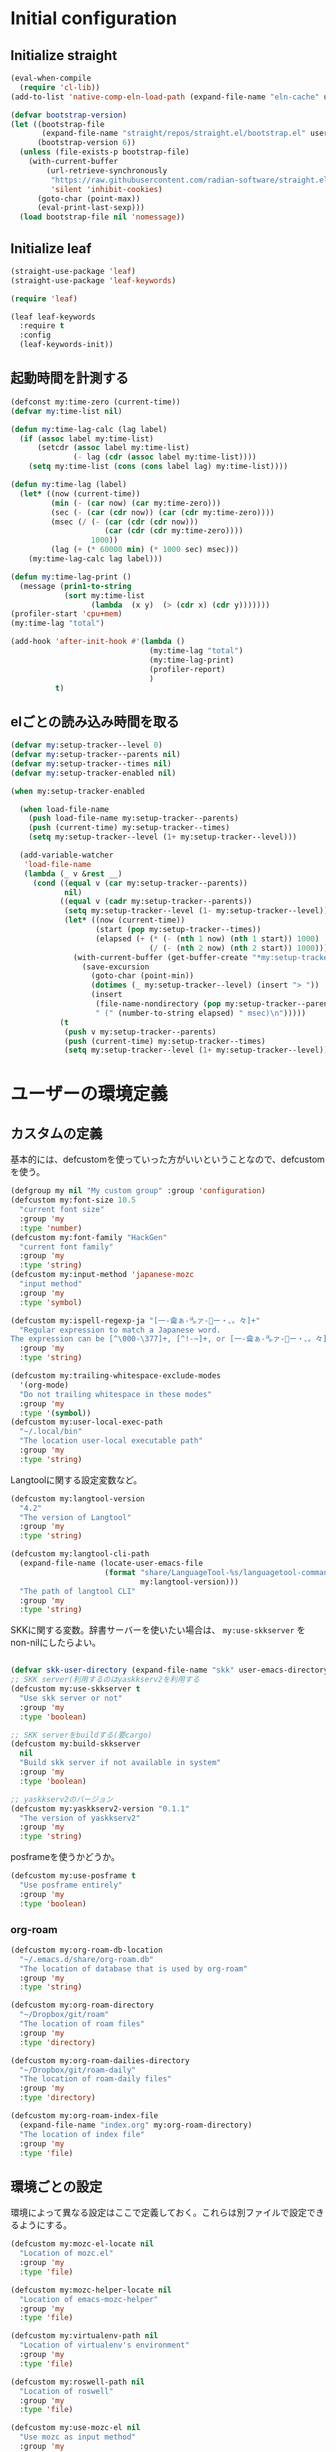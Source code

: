 #+STARTUP: content

* Initial configuration

** Initialize straight
#+begin_src emacs-lisp
  (eval-when-compile
    (require 'cl-lib))
  (add-to-list 'native-comp-eln-load-path (expand-file-name "eln-cache" user-emacs-directory))

  (defvar bootstrap-version)
  (let ((bootstrap-file
         (expand-file-name "straight/repos/straight.el/bootstrap.el" user-emacs-directory))
        (bootstrap-version 6))
    (unless (file-exists-p bootstrap-file)
      (with-current-buffer
          (url-retrieve-synchronously
           "https://raw.githubusercontent.com/radian-software/straight.el/develop/install.el"
           'silent 'inhibit-cookies)
        (goto-char (point-max))
        (eval-print-last-sexp)))
    (load bootstrap-file nil 'nomessage))
#+end_src

** Initialize leaf
#+begin_src emacs-lisp
  (straight-use-package 'leaf)
  (straight-use-package 'leaf-keywords)

  (require 'leaf)

  (leaf leaf-keywords
    :require t
    :config
    (leaf-keywords-init))
#+end_src

** 起動時間を計測する
#+begin_src emacs-lisp
  (defconst my:time-zero (current-time))
  (defvar my:time-list nil)

  (defun my:time-lag-calc (lag label)
    (if (assoc label my:time-list)
        (setcdr (assoc label my:time-list)
                (- lag (cdr (assoc label my:time-list))))
      (setq my:time-list (cons (cons label lag) my:time-list))))

  (defun my:time-lag (label)
    (let* ((now (current-time))
           (min (- (car now) (car my:time-zero)))
           (sec (- (car (cdr now)) (car (cdr my:time-zero))))
           (msec (/ (- (car (cdr (cdr now)))
                       (car (cdr (cdr my:time-zero))))
                    1000))
           (lag (+ (* 60000 min) (* 1000 sec) msec)))
      (my:time-lag-calc lag label)))

  (defun my:time-lag-print ()
    (message (prin1-to-string
              (sort my:time-list
                    (lambda  (x y)  (> (cdr x) (cdr y)))))))
  (profiler-start 'cpu+mem)
  (my:time-lag "total")

  (add-hook 'after-init-hook #'(lambda ()
                                 (my:time-lag "total")
                                 (my:time-lag-print)
                                 (profiler-report)
                                 )
            t)
#+end_src

** elごとの読み込み時間を取る
#+begin_src emacs-lisp
  (defvar my:setup-tracker--level 0)
  (defvar my:setup-tracker--parents nil)
  (defvar my:setup-tracker--times nil)
  (defvar my:setup-tracker-enabled nil)

  (when my:setup-tracker-enabled

    (when load-file-name
      (push load-file-name my:setup-tracker--parents)
      (push (current-time) my:setup-tracker--times)
      (setq my:setup-tracker--level (1+ my:setup-tracker--level)))

    (add-variable-watcher
     'load-file-name
     (lambda (_ v &rest __)
       (cond ((equal v (car my:setup-tracker--parents))
              nil)
             ((equal v (cadr my:setup-tracker--parents))
              (setq my:setup-tracker--level (1- my:setup-tracker--level))
              (let* ((now (current-time))
                     (start (pop my:setup-tracker--times))
                     (elapsed (+ (* (- (nth 1 now) (nth 1 start)) 1000)
                                 (/ (- (nth 2 now) (nth 2 start)) 1000))))
                (with-current-buffer (get-buffer-create "*my:setup-tracker*")
                  (save-excursion
                    (goto-char (point-min))
                    (dotimes (_ my:setup-tracker--level) (insert "> "))
                    (insert
                     (file-name-nondirectory (pop my:setup-tracker--parents))
                     " (" (number-to-string elapsed) " msec)\n")))))
             (t
              (push v my:setup-tracker--parents)
              (push (current-time) my:setup-tracker--times)
              (setq my:setup-tracker--level (1+ my:setup-tracker--level)))))))

#+end_src
* ユーザーの環境定義
** カスタムの定義
基本的には、defcustomを使っていった方がいいということなので、defcustomを使う。

#+begin_src emacs-lisp
  (defgroup my nil "My custom group" :group 'configuration)
  (defcustom my:font-size 10.5
    "current font size"
    :group 'my
    :type 'number)
  (defcustom my:font-family "HackGen"
    "current font family"
    :group 'my
    :type 'string)
  (defcustom my:input-method 'japanese-mozc
    "input method"
    :group 'my
    :type 'symbol)

  (defcustom my:ispell-regexp-ja "[一-龠ぁ-🈀ァ-𛀀ー・、。々]+"
    "Regular expression to match a Japanese word.
  The expression can be [^\000-\377]+, [^!-~]+, or [一-龠ぁ-🈀ァ-𛀀ー・、。々]+"
    :group 'my
    :type 'string)

  (defcustom my:trailing-whitespace-exclude-modes
    '(org-mode)
    "Do not trailing whitespace in these modes"
    :group 'my
    :type '(symbol))
  (defcustom my:user-local-exec-path
    "~/.local/bin"
    "The location user-local executable path"
    :group 'my
    :type 'string)
#+end_src

Langtoolに関する設定変数など。

#+begin_src emacs-lisp
  (defcustom my:langtool-version
    "4.2"
    "The version of Langtool"
    :group 'my
    :type 'string)

  (defcustom my:langtool-cli-path
    (expand-file-name (locate-user-emacs-file
                       (format "share/LanguageTool-%s/languagetool-commandline.jar"
                               my:langtool-version)))
    "The path of langtool CLI"
    :group 'my
    :type 'string)
#+end_src

SKKに関する変数。辞書サーバーを使いたい場合は、 ~my:use-skkserver~ を non-nilにしたらよい。

#+begin_src emacs-lisp

  (defvar skk-user-directory (expand-file-name "skk" user-emacs-directory))
  ;; SKK server(利用するのはyaskkserv2を利用する
  (defcustom my:use-skkserver t
    "Use skk server or not"
    :group 'my
    :type 'boolean)

  ;; SKK serverをbuildする(要cargo)
  (defcustom my:build-skkserver
    nil
    "Build skk server if not available in system"
    :group 'my
    :type 'boolean)

  ;; yaskkserv2のバージョン
  (defcustom my:yaskkserv2-version "0.1.1"
    "The version of yaskkserv2"
    :group 'my
    :type 'string)
#+end_src

posframeを使うかどうか。

#+begin_src emacs-lisp
  (defcustom my:use-posframe t
    "Use posframe entirely"
    :group 'my
    :type 'boolean)
#+end_src

*** org-roam
#+begin_src emacs-lisp
  (defcustom my:org-roam-db-location
    "~/.emacs.d/share/org-roam.db"
    "The location of database that is used by org-roam"
    :group 'my
    :type 'string)

  (defcustom my:org-roam-directory
    "~/Dropbox/git/roam"
    "The location of roam files"
    :group 'my
    :type 'directory)

  (defcustom my:org-roam-dailies-directory
    "~/Dropbox/git/roam-daily"
    "The location of roam-daily files"
    :group 'my
    :type 'directory)

  (defcustom my:org-roam-index-file
    (expand-file-name "index.org" my:org-roam-directory)
    "The location of index file"
    :group 'my
    :type 'file)
#+end_src

** 環境ごとの設定
環境によって異なる設定はここで定義しておく。これらは別ファイルで設定できるようにする。

#+begin_src emacs-lisp
  (defcustom my:mozc-el-locate nil
    "Location of mozc.el"
    :group 'my
    :type 'file)

  (defcustom my:mozc-helper-locate nil
    "Location of emacs-mozc-helper"
    :group 'my
    :type 'file)

  (defcustom my:virtualenv-path nil
    "Location of virtualenv's environment"
    :group 'my
    :type 'file)

  (defcustom my:roswell-path nil
    "Location of roswell"
    :group 'my
    :type 'file)

  (defcustom my:use-mozc-el nil
    "Use mozc as input method"
    :group 'my
    :type 'boolean)

  (defcustom my:migemo-command nil
    "The path of migemo-like executable"
    :group 'my
    :type 'file)

  (defcustom my:migemo-dictionary nil
    "The path of dictionaries for migemo"
    :group 'my
    :type 'directory)

  (defcustom my:cargo-path nil
    "The path of cargo executable"
    :group 'my
    :type 'file)

  (defcustom my:rust-analyzer-version nil
    "The path of rust-analyzer executable"
    :group 'my
    :type 'file)
#+end_src

** 外部設定の読込み
git管理外になっているファイル。これは、パス関連など、環境毎に違うので登録するとめんどくさいものに対して利用する。

#+begin_src emacs-lisp
  (let ((user-env (locate-user-emacs-file "conf/user-env.el")))
    (load user-env t))
#+end_src

** 実行パスの設定
exec-pathに必要なパスを追加する。

#+begin_src emacs-lisp
  (add-to-list 'exec-path (expand-file-name "~/.npm/bin"))
  (add-to-list 'exec-path (expand-file-name "~/.asdf/shims"))
  (add-to-list 'exec-path "/usr/local/bin")
  (add-to-list 'exec-path "/usr/bin")
  (add-to-list 'exec-path "/usr/sbin")
  (add-to-list 'exec-path my:user-local-exec-path)
  (add-to-list 'exec-path (expand-file-name "bin" my:roswell-path))
  (add-to-list 'exec-path (expand-file-name "bin" my:cargo-path))
#+end_src

** init.elの内容
#+begin_src emacs-lisp
  (defvar my:init.el-content
    '(progn
       (require 'org)
       ;; Do always overwrite init.el from generated source from init.org
       (org-babel-tangle-file (expand-file-name "init.org" user-emacs-directory)
                              (expand-file-name "init.el" user-emacs-directory))
       (batch-byte-compile-file (expand-file-name "init.el" user-emacs-directory))
       (message "Once kill emacs for apply new init.el written from init.org")
       (setq kill-emacs-hook nil)
       (kill-emacs nil t))

    "init.el contents")
#+end_src
* Emacs base configuration
** 基本設定
*** languages
right-to-leftを無効化して、多少でもパフォーマンスを上げる。
#+begin_src emacs-lisp
  (setq-default bidi-display-reordering nil)
#+end_src

言語環境は日本語。かつ、キーボードから入力される文字コードはutf-8。
#+begin_src emacs-lisp
  (set-language-environment 'Japanese)
  (set-keyboard-coding-system 'utf-8)
#+end_src

文字コードの推測ではutf-8を優先する。
#+begin_src emacs-lisp
  (setq buffer-file-coding-system 'utf-8-unix)
  (prefer-coding-system 'utf-8-unix)
#+end_src

*** enable functions
各種のデフォルトでは無効化されている関数を有効化する。
#+begin_src emacs-lisp
  (put 'narrow-to-defun 'disabled nil)
  (put 'narrow-to-page 'disabled nil)
  (put 'narrow-to-region 'disabled nil)
  (put 'upcase-region 'disabled nil)
  (put 'set-goal-column 'disabled nil)
#+end_src

backspaceまたはdeleteキーで削除が行えるようにする。
#+begin_src emacs-lisp
  (if (fboundp 'normal-erase-is-backspace-mode)
      (normal-erase-is-backspace-mode 0))
#+end_src

*** change default behaviors
**** スタートページを表示しない
#+begin_src emacs-lisp
  (setq inhibit-startup-message t)
#+end_src

**** yes/noではなくy/nで回答できるようにする
#+begin_src emacs-lisp
  (fset 'yes-or-no-p 'y-or-n-p)
#+end_src

**** バックアップファイルは作らない
#+begin_src emacs-lisp
  (setq backup-inhibited t)
#+end_src

**** 自動保存ファイルは作らない
#+begin_src emacs-lisp
  (setq auto-save-default nil)
#+end_src

**** タブ入力時のインデント設定
#+begin_src emacs-lisp
  (setq indent-line-function #'indent-relative-first-indent-point)
  (setq-default tab-width 4)
  (setq-default indent-tabs-mode nil)
  (setq-default tab-always-indent 'complete)
#+end_src

**** コメントのスタイル設定
#+begin_src emacs-lisp
  (setq comment-style 'indent)
#+end_src

**** 画面端での折り返しを有効にする
#+begin_src emacs-lisp
  (setq truncate-lines t)
#+end_src

**** auto-fill時にインデントを考慮する
#+begin_src emacs-lisp
  (setq adaptive-fill-regexp "[ \t]*")
#+end_src

**** lockファイルは作成しない
#+begin_src emacs-lisp
  (setq create-lockfiles nil)
#+end_src

**** bufferのrevertをすぐに行うようにする
#+begin_src emacs-lisp
  (setq auto-revert-interval 1)
#+end_src

**** processから読み出せる量を増やす
#+begin_src emacs-lisp
  (setq read-process-output-max (* 1024 1024))
#+end_src

**** capfの挙動を変更する
capfでは大文字小文字を区別しない。
#+begin_src emacs-lisp
  (setq completion-ignore-case t)
  (setq completion-styles `(basic
                            ,(if (version<= emacs-version "27.0") 'helm-flex 'flex)))
#+end_src

**** ring bellは鳴らさない
#+begin_src emacs-lisp
  (setq ring-bell-function 'ignore)
#+end_src

**** cursorは点滅させない
#+begin_src emacs-lisp
  (blink-cursor-mode 0)

  ;; defaultのカーソルはbar
  (setq-default cursor-type 'bar)
#+end_src

**** 常に最終行を追加する
#+begin_src emacs-lisp
  (setq require-final-newline t)
#+end_src

**** VCでのsymlink確認をしないようにする
#+begin_src emacs-lisp
  (setq vc-follow-symlinks t)
#+end_src

**** ダイアログボックスを利用しない
#+begin_src emacs-lisp
  (setq use-dialog-box nil)
#+end_src

**** native comp
#+begin_src emacs-lisp
  ;; native-comp時の警告を表示しない
  (setq native-comp-async-report-warnings-errors 'silent)
#+end_src

*** macOS限定の設定
#+begin_src emacs-lisp
  (when (eq system-type 'darwin)
    ;; altとMetaを入れ替える
    (setq mac-option-modifier 'alt)
    (setq mac-command-modifier 'meta)

    ;; macOSで描画がかなり遅いのを解消できるかもしれない設定
    (add-to-list 'default-frame-alist '(inhibit-double-buffering . t)))
#+end_src

*** font-lock
#+begin_src emacs-lisp
  (setq font-lock-support-mode 'jit-lock-mode)
#+end_src

**** 全角空白やタブに色をつける
#+begin_src emacs-lisp
  (defface my-face-b-2 '((t (:background "gray26"))) "face for tab" :group 'my)
  (defface my-face-u-1 '((t (:foreground "SteelBlue" :underline t))) "" :group 'my)
  (defvar my-face-b-2 'my-face-b-2)
  (defvar my-face-u-1 'my-face-u-1)

  (defun my:font-lock-mode (&rest args)
    (font-lock-add-keywords
     major-mode
     '(("\t" 0 my-face-b-2 append)
       ("[ \t]+$" 0 my-face-u-1 append))))
  (advice-add 'font-lock-mode :before 'my:font-lock-mode)
#+end_src

**** bookmarkのfaceを無効化する
Emacs 28.1からデフォルト値が変更されたので、元々のfaceに合うように戻す。

#+begin_src emacs-lisp
  (leaf *face
    :after (bookmark modus-themes)
    :if (version<= "28" emacs-version)
    :config
    (set-face-attribute 'bookmark-face nil :foreground nil :background nil :inherit nil))
#+end_src

*** mode lineでvariable pitchを使わないようにする
Emacs 29でなんでかmode lineのフォントとしてvariable pitchが利用されるような設定が追加されたので、同じものを利用するようにする。

#+begin_src emacs-lisp
  (leaf *mode-line-face
    :if (version<= "29" emacs-version)
    :config
    ;; mode lineをvariable pitchではなく等幅フォントを利用する。
    (set-face-attribute 'mode-line-active nil :inherit 'mode-line))

#+end_src
*** グローバルに有効にするmode
#+begin_src emacs-lisp
  (global-font-lock-mode +1)

  (show-paren-mode +1)

  (transient-mark-mode +1)

  ;; pixelベースのスクロール処理
  (pixel-scroll-precision-mode +1)
#+end_src

*** GUI設定
GUIで起動しても、スクロールバーやメニューはいらないので表示しない。
行番号についても、ネイティブの表示があるので表示しない。

#+begin_src emacs-lisp
  (scroll-bar-mode -1)
  (menu-bar-mode -1)
  (tool-bar-mode -1)
  (line-number-mode -1)
  (column-number-mode -1)
  (leaf *mini-frame
    :if (version<= "27" emacs-version)
    :config
    (setq resize-mini-frames t))
#+end_src

*** GCの設定
~#x10000000~ = ~256MiB~ を閾値としておく。これはLSPの対策のため。

#+begin_src emacs-lisp
  (setq gc-cons-threshold #x10000000)
  (setq gc-cons-percentage 0.5)
  (setq garbage-collection-messages t)
  ;; font cacheのcompact化を抑制する
  (setq inhibit-compacting-font-caches t)
#+end_src

*** major-modeのhookをdirectory localの後に起動できるようにする
https://blog.tomoya.dev/posts/how-to-automatically-switch-lsp-servers-in-lsp-mode/

denoとts-lsを切り替えながらやりたい場合などに利用する。directory localを適用してからhookを実行したい場合は、  ~<major-mode>-local-vars-hook~ というhookを実行すること。

#+begin_src emacs-lisp
  (defun my:run-local-vars-mode-hook ()
    "Run `major-mode' hook after the local variables have been processed."
    (run-hooks (intern (concat (symbol-name major-mode) "-local-vars-hook"))))
  (add-hook 'hack-local-variables-hook 'my:run-local-vars-mode-hook)
#+end_src

*** themeの設定
theme全体に関わる設定。

#+begin_src emacs-lisp
  ;; 主にmodus themeにおいて、lisp codeの実行を許容するための設定
  (setopt custom-safe-themes t)
#+end_src

*** focus outしたら強制保存
#+begin_src emacs-lisp
  (defun my:save-all-buffers ()
    (save-some-buffers "!"))

  (add-hook 'focus-out-hook #'my:save-all-buffers)
#+end_src

*** 複数のスペースは段落とみなさないように
#+begin_src emacs-lisp
  (setopt sentence-end-double-space nil)
#+end_src
** 標準パッケージ
*** browse-url
#+begin_src emacs-lisp
  (leaf browse-url
    :require t
    :config
    (cond
     ((executable-find "firefox-bin")
      (progn
        (setq browse-url-browser-function #'browse-url-firefox)
        (setq browse-url-generic-program "firefox-bin")
        (setq browse-url-firefox-program "firefox-bin")))
     ((executable-find "chromium")
      (progn
        (setq browse-url-browser-function #'browse-url-chromium)
        (setq browse-url-generic-program "chromium")))
     ((executable-find "vivaldi")
      (progn
        (setq browse-url-browser-function #'browse-url-chromium)
        (setq browse-url-generic-program "vivaldi")))))
#+end_src
*** server
#+begin_src emacs-lisp
  (leaf server
    :require t
    :custom
    ;; serverで開いたバッファをkillする
    (server-kill-new-buffers . t)
    (server-temp-file-regexp . "\\`/tmp/Re\\|/draft\\|COMMIT_EDITMSG\\'")
    :hook
    (server-switch-hook . temporary-edit-mode)
    :config
    (unless (server-running-p)
      (server-start))

    ;; define server-editing specialized minor mode
    (defun my:copy-input-and-exit ()
      "Copy the current input to the kill ring and exit."
      (interactive)
      (let ((buffer (current-buffer))
            (select-enable-clipboard t))

        (my:copy-with-system-clipboard (buffer-substring-no-properties (point-min) (point-max)))

        (or (delete-frame)
            (server-edit))

        (with-current-buffer buffer
          (let (kill-buffer-hook kill-buffer-query-functions)
            (set-buffer-modified-p 'nil)
            (kill-buffer)))))
    
    (define-minor-mode temporary-edit-mode
      "Temporary editing mode with server"
      :keymap (let ((map (make-sparse-keymap)))
                (define-key map (kbd "C-c C-y") 'my:copy-input-and-exit)
                map)))
#+end_src
*** dired
#+begin_src emacs-lisp
  (leaf dired
    :require t
    :preface
    (defun my:dired-do-native-comp ()
      "選択されているファイルをnative-compする"
      (interactive)
      (when-let* ((file (dired-get-filename))
                  (enabled (fboundp 'native-compile-async)))
        (condition-case err
            (native-compile-async file)
          (error (dired-log "native-compile error for %s:\n%s\n" file err)))))
    
    (defun my:dired-next-buffer-on-window ()
      "現在のdiredバッファ以外で、かつ他のwindowに存在しているdired bufferに移動する。
  対象になるバッファが無い場合は何もしない"
      (interactive)
      (when-let ((next-dired-buffer (seq-find
                                     (lambda (buf)
                                       (and (eq 'dired-mode (buffer-local-value 'major-mode buf))
                                            (not (eq (current-buffer) buf))
                                            (get-buffer-window buf)))
                                     (buffer-list))))
        (select-window (get-buffer-window next-dired-buffer))))

    (defun my:dired-balance ()
      "diredを使うにあたってよく利用する状態になるように調整する.

  - 今のdired bufferが side-window用の場合は何もしない
  - windowが一つしかない場合、vertical splitをする
  - windowが３つ以上ある場合、2つにする
  - windowが２つあるが、片方がdired bufferではない場合、current bufferを表示する
  "
      (interactive)
      (unless (window-parameter (selected-window) 'window-side)
        (when (< 2 (count-windows))
          (delete-other-windows))
        (when (= 1 (count-windows))
          (split-window-horizontally))
        (let* ((current-w (get-buffer-window (current-buffer)))
               (b (seq-find (lambda (buf)
                              (let ((w2 (get-buffer-window buf)))
                                ;; side windowは対象にしない
                                (and (not (equal current-w w2))
                                     (not (window-parameter w2 'window-side)))
                                ))
                            (buffer-list)))
               (w (get-buffer-window b))
               (other-buffer-mode (buffer-local-value 'major-mode b)))
          (when (not (eq 'dired-mode other-buffer-mode))
            (save-current-buffer
              (select-window w)
              (switch-to-buffer (current-buffer))
              )
            ))))

    :bind
    (:dired-mode-map
     ("N" . my:dired-do-native-comp)
     ;; dired内でもhjklで移動できるようにしておく
     ("h" . dired-up-directory)
     ("l" . dired-find-file)
     ("j" . dired-next-line)
     ("k" . dired-previous-line)
     ;; 2画面ファイラっぽく、次に開いているdiredバッファに移動できるようにする
     ("<tab>" . my:dired-next-buffer-on-window)
     ("." . my:dired-balance)
     )
    :custom
    ;; diredでファイルをコピーする際に、コピー先をもう一つのdiredに切り替える
    (dired-dwim-target . t)
    (dired-recursive-copies . 'always)
    (dired-recursive-deletes . 'always)
    (dired-listing-switches . "-al --group-directories-first")
    ;; 標準で用意された、新規にdiredを開かないようにするための処理
    (dired-kill-when-opening-new-dired-buffer . t)
    :config
    ;; macOSの場合、lsがcoreutilsとは別物なので、coreutils版の方を利用するように切り替える
    (when (eq system-type 'darwin)
      (setq insert-directory-program "gls")))
#+end_src
**** wdired
#+begin_src emacs-lisp
  (leaf wdired
    :commands wdired-change-to-wdired-mode
    :bind
    (:dired-mode-map
     ("E" . wdired-change-to-wdired-mode)))
#+end_src
*** uniquify
バッファ名を単一化するためのpackage。
    
#+begin_src emacs-lisp
  (leaf uniquify
    :require t
    :custom
    (uniquify-buffer-name-style . 'forward)
    (uniquify-separator . "/")
    (uniquify-after-kill-buffer-p . t)    ; rename after killing uniquified
    (uniquify-ignore-buffers-re . "^\\*") ; don't muck with special buffers
    )
#+end_src
*** shell
#+begin_src emacs-lisp
  (leaf shell
    :require t
    :custom
    (explicit-shell-file-name . "/bin/bash")
    (shell-file-name . "/bin/bash")
    :config
    (setq shell-command-switch "-c")
    (setenv "EMACS" "t"))
#+end_src
*** flyspell
flyspellは、そのままだと日本語が混ざっていてもエラーにしてしまうので、日本語が混ざっている場合は無視するようにする。

#+begin_src emacs-lisp
  (leaf ispell
    :if (executable-find "hunspell")
    :custom
    (flyspell-default-dictionary . "en_US")
    (ispell-dictionary . "en_US")
    (ispell-local-dictionary-alist .
                                   '(("en_US" "[[:alpha:]]" "[^[:alpha:]]" "[']" nil ("-d" "en_US") nil utf-8)))
    (ispell-hunspell-dictionary-alist . ispell-local-dictionary-alist)

    ;; for performance
    (flyspell-issue-message-flag . nil)
    :config
    (setq ispell-program-name (executable-find "hunspell")))

  (leaf flyspell
    :commands flyspell-mode
    :hook
    (flyspell-incorrect-hook . my:flyspell-skip-ja)
    :config
    (defun my:flyspell-skip-ja (beg end info)
      "Tell flyspell to skip a Japanese word.
  Call this on `flyspell-incorrect-hook'."
      (string-match my:ispell-regexp-ja (buffer-substring beg end)))

    (defun my:flyspell-enable ()
      "The function to enable flyspell in current buffer."
      (interactive)
      (flyspell-mode 1)))
#+end_src

*** recentf
#+begin_src emacs-lisp
  (leaf recentf
    :require t
    :config
    ;; 最大1000まで保存するようにする
    (setopt recentf-max-saved-items 1000)
    ;; /tmpのものはそもそも残らないようにする
    (add-to-list 'recentf-exclude "/tmp/*")
    (recentf-mode +1))
#+end_src
*** dabbrev
#+begin_src emacs-lisp
  (leaf dabbrev
    :bind (("M-/" . dabbrev-completion)
           ("C-M-/" . dabbrev-expand)))
#+end_src
*** project.el
プロジェクト管理用の各種基本的な処理を提供してくれる。projectileより機能としては少ないが、必要十分な機能はある。

#+begin_src emacs-lisp
  (leaf project
    :ensure t
    :config
    (defun my:project-try-nodejs (dir)
      "Find a super-directory of DIR containing a package.json file."
      (let ((dir (locate-dominating-file dir "package.json")))
        (and dir (cons 'explicit dir))))

    (cl-defmethod project-root ((project (head explicit)))
      (cdr project))

    (add-hook 'project-find-functions #'my:project-try-nodejs))
#+end_src
*** files
#+begin_src emacs-lisp
  (leaf files
    :require t
    :config
    ;; 5秒操作がなかったら自動保存
    (setopt auto-save-interval t)
    (auto-save-visited-mode +1))
#+end_src
*** electric-pair
標準であるpairの挿入package。

    #+begin_src emacs-lisp
      (leaf elec-pair
        :hook
        (prog-mode-hook . electric-pair-local-mode))
    #+end_src
*** isearch
consult/isearchを使い分けたいので、設定する。

#+begin_src emacs-lisp
  (leaf isearch
    :require t
    :bind
    (:isearch-mode-map
     ("M-n" . consult-line)
     ("C-g" . isearch-cancel)            ; abortだと戻ってしまうため、cancelに変更
     ;; C-hで文字の削除
     ("C-h" . isearch-delete-char)
     )
    :config
    ;; isearchでwrapするときにdingを鳴らさない
    (setopt isearch-wrap-pause t)
    ;; 検索する方向を変えるときに、再度検索し直す
    (setopt isearch-repeat-on-direction-change t)
    
    ;; isearchを実行しているときにlazinessに件数をカウントする
    (setopt isearch-lazy-count t)
    (setopt lazy-count-prefix-format "(%s/%s) ")
    (setopt lazy-count-suffix-format nil)

    ;; highlightをlazyにする
    (setopt isearch-lazy-highlight t)
    (setopt lazy-highlight-no-delay-length 4))
#+end_src
** global-set-keyの設定
#+begin_src emacs-lisp
  (leaf *key-binding
    :config
    (leaf *global
      :config
      (global-set-key (kbd "C-z") nil)
      (global-set-key (kbd "C-h") #'backward-delete-char)
      (global-set-key (kbd "M-?") #'help-for-help)
      (global-set-key (kbd "C-m") #'newline-and-indent)
      (global-set-key (kbd "C-x /") #'dabbrev-expand)
      (global-set-key (kbd "C-x ,") #'delete-region)
      (global-set-key (kbd "M-;") #'comment-dwim)
      (global-set-key (kbd "C-x C-b") #'ibuffer)
      (global-set-key (kbd "C-/") #'undo)
      (global-set-key (kbd "M-y") #'consult-yank-pop)
      
      (global-set-key (kbd "C-<tab>") #'completion-at-point)
      (global-set-key (kbd "M-i") #'backward-paragraph)
      (global-set-key (kbd "M-o") #'forward-paragraph)

      (global-set-key (kbd "C-;") #'consult-buffer)
      (global-set-key (kbd "<escape>") #'ryo-modal-mode)
      (global-set-key (kbd "<f2>") nil))

    (leaf *map-local
      :config
      (define-key read-expression-map (kbd "TAB") #'lisp-complete-symbol)))
#+end_src

** 標準処理に対するadvice
#+begin_src emacs-lisp
  (leaf *advices
    :config
    (defun my:no-kill-new-duplicate (yank &optional _)
      "kill-ringにおなじ内容が保存されないようにする"
      (setq kill-ring (delete yank kill-ring)))
    (advice-add 'kill-new :before #'my:no-kill-new-duplicate)

    (defun my:no-kill-empty-only-content (f &rest args)
      "空文字列に相当する場合はkill-ringに保存しないようにする"
      (let* ((yank (car args)))
        (unless (string-blank-p yank)
          (apply f args))))
    (advice-add 'kill-new :around #'my:no-kill-empty-only-content))
#+end_src

** OSごとの設定
#+begin_src emacs-lisp
  (when window-system
    (cond
     ((eq window-system 'x)
      ;; window-systemがxの場合に実行される初期化elisp
      ;; x11を利用している場合、クリップボードの連携を有効にする。
      (setopt select-enable-clipboard t)
      (setopt select-enable-primary nil))
     ((eq window-system 'pgtk)
      (setq my:wl-copy-process nil)
      (defun my:wl-copy (text)
        (setq my:wl-copy-process (make-process :name "wl-copy"
                                               :buffer nil
                                               :command '("wl-copy" "-f" "-n")
                                               :connection-type 'pipe
                                               :noquery t))
        (process-send-string my:wl-copy-process text)
        (process-send-eof my:wl-copy-process))
      (defun my:wl-paste ()
        (if (and my:wl-copy-process (process-live-p my:wl-copy-process))
            nil ; should return nil if we're the current paste owner
          (shell-command-to-string "wl-paste -n | tr -d \r")))
      (setq interprogram-cut-function #'my:wl-copy)
      (setq interprogram-paste-function #'my:wl-paste)
      )))
#+end_src

* ユーザー定義
** 便利関数など
#+begin_src emacs-lisp
  (leaf *utility-functions
    :preface
    (defun my:buffer-name-list ()
      "Get list of buffer name"
      (mapcar (function buffer-name) (buffer-list)))

    (defun my:delete-trailing-whitespace ()
      "delete trailing whitespace if the buffer is associated a major mode in `my:trailing-whitespace-exclude-modes'"
      (unless (seq-some (lambda (x) (eq major-mode x)) my:trailing-whitespace-exclude-modes)
        (delete-trailing-whitespace)))

    (defun my:minor-mode-active-p (mode)
      "return specified minor mode is active or not"
      (let ((active-modes (cl-remove-if-not (lambda (it) (and (boundp it) (symbol-value it))) minor-mode-list)))
        (member mode active-modes)))

    (defun my:copy-with-system-clipboard (str)
      "Copy passed string to system clipboard.
  This function does not add `str' to the kill ring."
      (when (display-graphic-p)
        (cond
         ((eq system-type 'darwin)
          (let ((proc (make-process :name "pbcopy" :buffer nil :command '("pbcopy") :connection-type 'pipe)))
            (process-send-string proc str)
            (process-send-eof proc)
            (kill-process proc)))
         ((and (eq system-type 'gnu/linux)
               (eq window-system 'pgtk)
               (executable-find "wl-copy"))
          (let ((proc (make-process :name "wl-copy"
                                    :buffer nil
                                    :command '("wl-copy" "-f" "-n")
                                    :connection-type 'pipe)))
            (process-send-string proc str)
            (process-send-eof proc)
            (kill-process proc)))
         (t
          nil)
         )))
    )
#+end_src
*** treesitを利用したexpand-region的な関数
https://github.com/magnars/expand-region.el/pull/279/files

上記のPrを参考に。

#+begin_src emacs-lisp
  (defun my:treesit-expand-region--between-node (a b)
    "`(A B)' の間に存在するnodeを取得する"
    (let ((start (min a b))
          (end (max a b)))
      (treesit-parent-until
       (treesit-node-at start)
       (lambda (node) (< end (treesit-node-end node)))))
    )

  (defun my:treesit-expand-region--parent-node ()
    "pointの位置にあるnodeの親を取得する"
    (when-let* ((node (if (region-active-p)
                          (my:treesit-expand-region--between-node (region-beginning) (region-end))
                        (treesit-node-at (point)))))
      (goto-char (treesit-node-start node))
      (set-mark (treesit-node-end node))
      (activate-mark))
    )

  (defun my:treesit-expand-region ()
    "treesitが有効な場合にexpand regionを実施する。treesitが有効ではない場合はpuniを利用する"
    (interactive)
    (if (and (functionp 'treesit-available-p)
             (treesit-available-p)
             (treesit-language-at (point))
             )
        (my:treesit-expand-region--parent-node)
      (puni-expand-region))
    )
#+end_src
** 既存機能の拡張
*** kill-regionの拡張
#+begin_src emacs-lisp
  (leaf *extend-kill-region
    :config
    (defun my:kill-word-or-kill-region (f &rest args)
      "kill-regionにおいて、リージョンが選択されていない場合にはbackward-kill-wardを実行するように。"
      (if (and (called-interactively-p 'interactive) transient-mark-mode (not mark-active))
          (backward-kill-word 1)
        (apply f args)))

    (advice-add 'kill-region :around 'my:kill-word-or-kill-region))
#+end_src

*** kill-lineの拡張
#+begin_src emacs-lisp
  (leaf *extend-kill-line
    :config
    (defun my:kill-line-and-fixup (f &rest args)
      "kill-lineの際に、次の行の行頭に連続している空白を削除する"
      (if (and (not (bolp)) (eolp))
          (progn
            (forward-char)
            (fixup-whitespace)
            (backward-char))
        (apply f args)))

    (advice-add 'kill-line :around 'my:kill-line-and-fixup))
#+end_src

*** downcase/upcase-char
なぜかこの処理が存在しなかったので追加する。

#+begin_src emacs-lisp
  (leaf *upcase-char
    :config
    (defun my:upcase-char ()
      "upcase current point character"
      (interactive)
      (save-excursion
        (let* ((current-point (point))
               (upcased (s-upcase (buffer-substring-no-properties current-point (1+ current-point)))))
          (replace-region-contents current-point (1+ current-point) (lambda () upcased)))))

    (defun my:downcase-char ()
      "downcase current point character"
      (interactive)
      (save-excursion
        (let* ((current-point (point))
               (downcased (s-downcase (buffer-substring-no-properties current-point (1+ current-point)))))
          (replace-region-contents current-point (1+ current-point) (lambda () downcased))))))
#+end_src
*** ファイルシステム関連
#+begin_src emacs-lisp
  (defun my:th-rename-tramp-buffer ()
    "trampで開いたファイルについて、バッファ名を変更する"
    (when (file-remote-p (buffer-file-name))
      (rename-buffer
       (format "%s:%s"
               (file-remote-p (buffer-file-name) 'method)
               (buffer-name)))))

  (defun my:th-find-file-sudo (file)
    "Opens FILE with root privileges."
    (interactive "F")
    (set-buffer (find-file (concat "/sudo::" file))))

  (add-hook 'find-file-hook #'my:th-rename-tramp-buffer)
#+end_src

*** scratchバッファの拡張
#+begin_src emacs-lisp
  (leaf *scratch-expansion
    :config
    ;; (@> "*scratch*をkillできないようにする")
    (defun my:make-scratch (&optional arg)
      "scratchバッファをkillできないようにする"
      ;; "*scratch*" を作成して buffer-list に放り込む
      (set-buffer (get-buffer-create "*scratch*"))
      (funcall initial-major-mode)
      (erase-buffer)
      (when (and initial-scratch-message (not inhibit-startup-message))
        (insert initial-scratch-message))
      (or arg (progn (setq arg 0)
                     (switch-to-buffer "*scratch*")))
      (cond ((= arg 0) (message "*scratch* is cleared up."))
            ((= arg 1) (message "another *scratch* is created"))))

    (defun my:clear-scratch-when-kill-buffer ()
      (if (string= "*scratch*" (buffer-name))
          (progn (my:make-scratch 0) nil)
        t))

    ;; *scratch* バッファで kill-buffer したら内容を消去するだけにする
    (add-hook 'kill-buffer-query-functions #'my:clear-scratch-when-kill-buffer))
#+end_src

** side window
https://www.gnu.org/software/emacs/manual/html_node/elisp/Side-Windows.html

Side windowという形で、frameの特定の側にwindowを作成することができる。

#+begin_src emacs-lisp
  (defvar my:display-buffer-list-in-side-window nil)
  (setq my:display-buffer-list-in-side-window
        `(((0 left) . ,(rx (or
                            "*completion*"
                            "*Help*"
                            "*Messages*"
                            ;; magit-staus系統はside window
                            "magit: "
                            ;; deepl系統もside window
                            "*DeepL Translate*")
                           ))
          ((0 right) . ,(rx (or
                             ;; xref-referenceとかで分割されるのが結構ストレスなので
                             "*xref*"
                             )))
          
          ((1 left) . ,(rx (or
                            ;; commit messageはmagitと並ぶ格好にする
                            "COMMIT_EDITMSG")))))

  (setq display-buffer-alist nil)

  (seq-each (lambda (x)
              (let* ((config-slot (caar x))
                     (config-side (cadar x))
                     (config-buffer-regexp (cdr x)))
                (add-to-list 'display-buffer-alist
                             `(,config-buffer-regexp
                               (display-buffer-in-side-window)
                               (side . ,config-side)
                               (slot . ,config-slot)
                               (dedicated . t)
                               (window-width . 0.25)
                               (window-parameters . ((no-other-window . nil) ; disable because it makes me easier to switch window
                                                     (no-delete-other-windows . t)))))
                ))
            my:display-buffer-list-in-side-window)
#+end_src
** deepl連携
deeplと連携して、翻訳した文章をコピペするための処理を提供する。

#+begin_src emacs-lisp
  (defcustom my:deepl-auth-key nil
    "Auth key for deepl"
    :group 'my
    :type '(string))

  (defcustom my:deepl-api-host "api-free.deepl.com"
    "The host for deepl API. Use `api-free' when your plan is free."
    :type 'string
    :group 'my)

  (defcustom my:deepl-send-confirmation-threshold 3000
    "Threshold of string before sending deepl"
    :type 'string
    :group 'my)

  (leaf *deepl
    :config

    (leaf request :straight t)

    (cl-defun my:deepl-send-string-confirm (&key retry)
      "Do confirmation before sending large string to deepl."
      (y-or-n-p (format "It's over %d characters, do you really want to send it" my:deepl-send-confirmation-threshold)))

    (cl-defun my:deepl-translate-internal (text source-lang target-lang callback)
      "Call deepl translate with confirmation."
      (when (and (> (length text) my:deepl-send-confirmation-threshold)
                 (not (my:deepl-send-string-confirm)))
        (cl-return-from my:deel-translate-internal))

      (request (format "https://%s/v2/translate" my:deepl-api-host)
        :method "POST"
        :data `(
                ("auth_key" . ,my:deepl-auth-key)
                ("text" . ,text)
                ("source_lang" . ,source-lang)
                ("target_lang" . ,target-lang))
        :parser 'json-read
        :success callback))

    (cl-defun my:deepl-output-message (&key data &allow-other-keys)
      "Output and kill message with temporary buffer."
      (save-excursion
        (with-temp-buffer
          (rename-buffer "*DeepL Translate*")
          (switch-to-buffer (current-buffer))
          (let ((translated-text (cdr (assoc 'text (aref (cdr (assoc 'translations data)) 0)))))
            (insert translated-text)
            (when (y-or-n-p "Use this translation?")
              (kill-new translated-text))))))

    (defun my:japanese-character-p (char)
      (or (<= #x3041 char #x309f) ; hiragana
          (<= #x30a1 char #x30ff) ; katakana
          (<= #x4e01 char #x9faf) ; kanji
          ))

    (defun my:deepl-translate (start end)
      "Translate region via deepl."
      (interactive "r")
      (let ((region (buffer-substring-no-properties start end)))
        ;; 3文字以上日本語が含まれている場合は日本語と判断する。
        (if (>= (cl-count-if #'my:japanese-character-p region) 3)
            (my:deepl-translate-internal region "JA" "EN" #'my:deepl-output-message)
          (my:deepl-translate-internal region "EN" "JA" #'my:deepl-output-message))))
    )
#+end_src

* フォントの設定
色々難しいところなので、ここはleafでラップする。

#+begin_src emacs-lisp
  (leaf *font
    :after nerd-icons
    :preface
    (defun my:font-initialize (&optional font-size)
      "Initialize fonts on window-system"
      (interactive "P")

      (let ((font-size (if font-size
                           (read-minibuffer "Font Size:")
                         my:font-size)))
        (when window-system
          (cond
           ((eq window-system 'ns)
            (let* ((size (or font-size my:font-size))
                   (asciifont my:font-family)
                   (jpfont my:font-family)
                   (h (round (* size 10)))
                   (fontspec)
                   (jp-fontspec))
              (set-face-attribute 'default nil :family asciifont :height h)
              (setq fontspec (font-spec :family asciifont))
              (setq jp-fontspec (font-spec :family jpfont))
              (set-fontset-font nil 'japanese-jisx0208 jp-fontspec)
              (set-fontset-font nil 'japanese-jisx0212 jp-fontspec)
              (set-fontset-font nil 'japanese-jisx0213-1 jp-fontspec)
              (set-fontset-font nil 'japanese-jisx0213-2 jp-fontspec)
              (set-fontset-font nil '(#x0080 . #x024F) fontspec)
              (set-fontset-font nil '(#x0370 . #x03FF) fontspec)
              (when (featurep 'nerd-icons)
                (set-fontset-font nil 'unicode (font-spec :family nerd-icons-font-family) nil 'append))
              (message (format "Setup for %s with %f" asciifont size))))
           ((or (eq window-system 'x) (eq window-system 'pgtk))
            (let* ((size (or font-size my:font-size))
                   (asciifont my:font-family)
                   (jpfont my:font-family)
                   (h (round (* size 10)))
                   (jp-fontspec (font-spec :family jpfont)))
              (when (featurep 'nerd-icons)
                (set-fontset-font nil 'unicode (font-spec :family nerd-icons-font-family) nil 'append))
              (set-face-attribute 'default nil :family asciifont :height h)
              (unless (string= asciifont jpfont)
                (set-fontset-font nil 'unicode jp-fontspec nil))
              (message (format "Setup for %s with %f" asciifont size))))
           (t
            (message "Not have window-system"))))))
    :config
    (leaf *font-hook
      :if (window-system)
      :hook
      (emacs-startup-hook . my:font-initialize)))
#+end_src

** 不要なフォント表示を抑制する
#+begin_src emacs-lisp
  (setq redisplay-skip-fontification-on-input t)
#+end_src
* init.org関連の設定
#+begin_src emacs-lisp
  (leaf *for-init-org
    :after org
    :hook
    (after-save-hook . my:restore-init.el)
    :preface
    (defun my:restore-init.el ()
      (when (string=
             (expand-file-name "init.org" user-emacs-directory)
             (buffer-file-name))
        (when-let* ((byte-compiled-file (expand-file-name "init.elc" user-emacs-directory)))
          (when (file-exists-p byte-compiled-file)
            (delete-file byte-compiled-file)))
        
        (with-temp-buffer
          (insert ";; -*- coding: utf-8 -*-")
          (newline)
          (insert (prin1-to-string my:init.el-content))
          (write-file (expand-file-name "init.el" user-emacs-directory) nil)))))
#+end_src

* package設定
原則は、1packageにつき1見出しであり、関連するパッケージはleaf側でくくるようにする。

major-modeなどという単位は、org側のoutlineで設定するようにする。
** テーマ

*** modus-themes
#+begin_src emacs-lisp
  (leaf modus-themes
    :straight (modus-themes :type git :host github :repo "protesilaos/modus-themes")
    :init
    (setq modus-themes-slanted-constructs t
          modus-themes-bold-constructs t
          modus-themes-mixed-fonts nil
          modus-themes-variable-pitch-ui nil)
    :config
    ;; load dark theme
    (load-theme 'modus-vivendi-tinted)
    (let ((line (face-attribute 'mode-line :underline)))
      (set-face-attribute 'mode-line          nil :overline   line)
      (set-face-attribute 'mode-line-inactive nil :overline   line)
      (set-face-attribute 'mode-line-inactive nil :underline  line)
      (set-face-attribute 'mode-line          nil :box        nil)
      (set-face-attribute 'mode-line-inactive nil :box        nil))
    (set-face-attribute 'modus-themes-completion-selected nil :inherit nil))
#+end_src

** transient
magitで使われているUIをlibraryにしたもの。

#+begin_src emacs-lisp
  (leaf transient
    :straight (transient :type git :host github :repo "magit/transient" :branch "main"))
#+end_src

*** org
#+begin_src emacs-lisp
  (leaf *org-transient
    :after (transient)
    :config
    (transient-define-prefix my:org-transient ()
      "Prefix for Org-mode related"
      [["Navigation"
        ("J" "Forward heading same level" org-forward-heading-same-level :transient t)
        ("K" "Backward heading same level" org-backward-heading-same-level :transient t)
        ("j" "Next heading" org-next-visible-heading :transient t)
        ("k" "Previous heading" org-previous-visible-heading :transient t)
        ("u" "Up level" outline-up-heading :transient t)
        ("l" "Change TODO state" org-cycle :transient t)
        ("h" "Org heading" consult-org-heading)
        ]
       ["Capture"
        ("c" "Capture" org-capture)
        ("r" "Org roam capture" org-roam-capture)
        ("d" "Done TODO" my:org-done-todo)
        ("n" "Toggle narrow subtree" org-toggle-narrow-to-subtree :transient t)
        ]
       ]
      ))
#+end_src

*** Mark/Replace
markしたりnarrow/widenしたりするcommandをまとめたtransient.
#+begin_src emacs-lisp
  (leaf *mark/replace-transient
    :after (transient)
    :config
    (transient-define-prefix my:mark/replace-transient ()
      "The prefix for mark/replace related commands"
      [
       ["Rectangle"
        ("v" "Mark rectangle" rectangle-mark-mode)
        ("k" "Kill rectangle" kill-rectangle)
        ("y" "Copy rectangle" copy-rectangle-as-kill)
        ]
       ["Narrow/Widen"
        ("n" "Narrow to region" narrow-to-region)
        ("w" "Widen" widen)
        ]
       ["Replace"
        ("r" "Replace by visual" visual-replace)
        ("t" "Replace thing at point by visual" visual-replace-thing-at-point)
        ]
       ]))

#+end_src
*** Navigation
consultなどでの、buffer/fileなどでの移動をまとめるTransient

#+begin_src emacs-lisp
  (leaf *navigation-transient
    :after (transient)
    :config
    (transient-define-prefix my:navigation-transient ()
      "The prefix for navigation via consult and other commands."
      [
       ["Consult"
        ("b" "Buffer" consult-buffer)
        ("h" "Recentf" consult-recent-file)
        ("l" "Line" consult-line)
        ("s" "Ripgrep" consult-ripgrep)
        ("F" "Search file by Fd" consult-fd)
        ("i" "Imenu list" consult-imenu)
        ]
       ["File and directory"
        ("e" "find file" find-file)
        ("d" "Dired jump" dired-jump)
        ("f" "Find file for project" projectile-find-file)
        ]
       ["Search by command"
        ("R" "Find by ripgrep" rg-menu)
        ]
       ]))
#+end_src
*** Perspective
perspective関連のcommandをまとめるTransient.

#+begin_src emacs-lisp
  (leaf *persp-transient
    :after (transient)
    :config
    (transient-define-prefix my:persp-transient ()
      "The prefix for persp command."
      [
       ["Buffer navigation"
        ("b" "Switch buffer" persp-switch-to-buffer*)
        ]
       ["Change perspective"
        ("s" "Switch perspective" persp-switch)
        ("k" "Kill perspective" persp-kill)
        ]
       ["Move default perspective"
        ("o" "Switch org perspective" (lambda () (interactive) (persp-switch "org")))
        ("c" "Switch code perspective" (lambda () (interactive) (persp-switch "code")))
        ("m" "Switch misc perspective" (lambda () (interactive) (persp-switch "misc")))
        ]
       ]))

#+end_src
*** Projective
#+begin_src emacs-lisp
  (leaf *project-transient
    :after (transient project)
    :config
    (transient-define-prefix my:project-transient ()
      "The prefix for project-related command"
      [
       ["Open/Select"
        ("o" "Open project" project-switch-project)
        ("D" "Forget project" project-forget-project)
        ("Z" "Forget zombie projects" project-forget-zombie-projects)]
       ["Find file/Search/Buffer"
        ("s" "Search project" consult-ripgrep)
        ("f" "Find file in project" consult-fd)
        ("b" "Switch to project buffer" project-switch-to-buffer)]]))
#+end_src
** diminish
#+begin_src emacs-lisp
  (leaf diminish :straight t)
#+end_src

** major-modes
*** org
#+begin_src emacs-lisp
  (leaf *org-mode
    :config
    (leaf org
      :straight t
      :mode ("\\.org\\'" . org-mode)
      :hook (org-mode-hook . turn-on-font-lock)
      :custom (;; org-mode内部のソースを色付けする
               (org-src-fontify-natively . t)
               ;; org-modeの開始時に、行の折り返しを無効にする。
               (org-startup-truncated . t)
               ;; follow-linkから戻ることを可能とする。
               (org-return-follows-link . t)
               ;; 自動的にタグをalignしない
               (org-auto-align-tags . nil)
               (org-tags-column . 0)
               (org-catch-invisible-edits . 'show-and-error)
               ;; 先頭にあるstarを隠す
               (org-hide-leading-stars . t)
               ;; org特有のCtrl-a/eの挙動を使う
               (org-special-ctrl-a/e . t)
               ;; 現在のsubtreeの後にheadingを追加するようにする
               (org-insert-heading-respect-content . t)

               ;; UTF8にあるentitiesを利用するようにする
               (org-prettiy-entities . t)
               ;; outlineのellipsisで使う文字を指定する
               (org-ellipsis . "…")
               (org-refile-use-outline-path . 'file)
               (org-outline-path-complete-in-steps . nil)
               (org-log-done . 'time)
               (org-todo-keywords . '((sequence "TODO(t)" "WAITING(w)" "|" "DONE(d)" "CANCELED(c)")))

               (org-adapt-indentation . nil)
               (org-clock-clocked-in-display . 'none)
               (org-clock-out-remove-zero-time-clocks . t)

               (org-structure-template-alist . '(("s" . "src")
                                                 ("e" . "example")
                                                 ("c" . "center")
                                                 ("q" . "quote")
                                                 ("v" . "verse")
                                                 ("C" . "comment")
                                                 ("E" . "export")
                                                 ("l" . "src emacs-lisp")
                                                 ("h" . "export html")
                                                 ("a" . "export ascii"))))

      :config
      (leaf ob-plantuml
        :require t
        :config
        (setq org-plantuml-jar-path (expand-file-name (locate-user-emacs-file "plantuml.jar")))
        (add-to-list 'org-babel-load-languages '(plantuml . t)))

      (leaf *org-local-functions
        :hook
        (after-save-hook . my:org-roam-project-update-tag)
        :preface
        (defun my:org-capture ()
          "do capture fastest"
          (interactive)
          (org-capture nil "t"))

        (defun my:org-done-todo ()
          (interactive)
          (org-todo "DONE"))

        (defun my:org-current-is-todo ()
          (string= "TODO" (org-get-todo-state)))

        (defun my:org-roam-buffer-p (&optional buffer)
          "Return boolean that current buffer is roam buffer or not"
          (with-current-buffer (or buffer (current-buffer))
            (and buffer-file-name
                 (string= (expand-file-name (file-name-as-directory my:org-roam-directory))
                          (expand-file-name (file-name-directory buffer-file-name))))))

        (defun my:org-roam-project-file-p (&optional buffer)
          "Return non-nil if current buffer has any todo entry"
          (org-element-map
              (org-element-parse-buffer 'headline)
              'headline
            (lambda (e) (eq (org-element-property :todo-type e) 'todo))
            nil 'first-match))

        (defun my:org-roam-update-roam-tags (&rest tags)
          "Update filetags with TAGS list"
          (let* ((tags (combine-and-quote-strings tags " ")))
            (my:org-set-keyword "filetags" tags)))

        (defun my:org-roam-project-update-tag ()
          "Update PROJECT tag in the current buffer."
          (when (and (not (active-minibuffer-window))
                     (my:org-roam-buffer-p))
            (save-excursion
              (goto-char (point-min))
              (let* ((tags (or (my:org-get-keyword "filetags") ""))
                     (tags (--map (s-replace-all '(("\"" . "")) it) (s-split " " tags)))
                     (original-tags tags))
                (if (my:org-roam-project-file-p)
                    (setq tags (seq-uniq (cons "project" tags)))
                  (setq tags (remove "project" tags)))
                (unless (equal original-tags tags)
                  (apply #'my:org-roam-update-roam-tags tags))))))

        (defun my:org-roam-project-files ()
          "Return a list of note files containing 'project' tag." ;
          (seq-uniq
           (seq-map
            #'car
            (org-roam-db-query
             [:select [nodes:file]
                      :from tags
                      :left-join nodes
                      :on (= tags:node-id nodes:id)
                      :where (like tag (quote "%\"project\"%"))]))))


        (defun my:org-set-keyword (keyword value &optional buffer)
          "Add or replace VALUE of KEYWORD of org-mode to current buffer. "
          (save-excursion
            (with-current-buffer (or buffer (current-buffer))
              (let* ((org-tree (org-element-parse-buffer))
                     (el (org-element-map
                             org-tree
                             'keyword
                           (lambda (el) (let ((keyword-in-el (org-element-property :key el)))
                                          (and (string-match-p keyword keyword-in-el)
                                               el)))
                           nil 'first-match)))
                (when el
                  (delete-region (org-element-property :begin el) (org-element-property :end el))
                  (setq org-tree (org-element-parse-buffer)))

                (let* ((first-keyword (org-element-map org-tree 'keyword #'identity nil t))
                       (el (if (not el)
                               (let* ((el (org-element-create 'keyword))
                                      (el (org-element-put-property el :key keyword))
                                      (el (org-element-put-property el :value value)))
                                 (goto-char (1+ (org-element-property :end first-keyword)))
                                 (newline)
                                 (insert (org-element-interpret-data el)))
                             (org-element-put-property el :value value))))

                  (goto-char (org-element-property :end first-keyword))
                  (insert (org-element-interpret-data el))
                  (save-buffer))))))

        (defun my:org-get-keyword (keyword &optional buffer)
          "Get KEYWORD from BUFFER or current buffer. You can use regexp or raw string for KEYWORD."
          (with-current-buffer (or buffer (current-buffer))
            (let ((el (org-element-map
                          (org-element-parse-buffer)
                          'keyword
                        (lambda (el)
                          (when (string-match-p (s-upcase keyword) (org-element-property :key el)) el)) nil 'first-match)))
              (when el
                (org-element-property :value el)))))

        (defun my:org-global-props (&optional property buffer)
          "Get the plists of global org properties of current buffer."
          (unless property (setq property "PROPERTY"))
          (with-current-buffer (or buffer (current-buffer))
            (org-element-map
                (org-element-parse-buffer)
                'keyword
              (lambda (el) (when (string-match property (org-element-property :key el)) el)))))

        (defun my:org-add-ymd-to-archive (name)
          "replace anchor to YYYY-MM string"
          (let* ((ymd (format-time-string "%Y-%m")))
            (replace-regexp-in-string "#YM" ymd name)))
        (advice-add 'org-extract-archive-file :filter-return #'my:org-add-ymd-to-archive))

      (leaf *refile-settings
        :config
        (let ((project (expand-file-name "project.org" my:org-roam-directory)))
          (setq org-refile-targets
                `((,project :maxlevel . 1)))))

      (leaf *capture-settings
        :if my:org-roam-directory
        :config
        (let ((inbox (expand-file-name "inbox.org" my:org-roam-directory)))
          (setq org-capture-templates
                `(("t" "todo" plain (file ,inbox)
                   "* TODO %?\n%U\n" :clock-resume t))))

        (defun my:org-set-archive-name-for-month (&rest args)
          (setq-local org-archive-location (concat "./archives/"
                                                   (format-time-string "%Y%m" (current-time))
                                                   "-%s_archive::datetree/* Finished Tasks")))

        (advice-add 'org-archive-subtree :before #'my:org-set-archive-name-for-month)))

    (leaf org-agenda
      :if my:org-roam-directory
      :bind
      ("C-c a" . org-agenda)
      :custom
      (org-agenda-custom-commands . '((" " "Agenda"
                                       ((tags
                                         "REFILE"
                                         ((org-agenda-overriding-header "To refile")
                                          (org-tags-match-list-sublevels nil)))
                                        (tags
                                         "PROJECT"
                                         ((org-agenda-overriding-header "To project")
                                          (org-tags-match-list-sublevels nil)))))))
      (org-agenda-current-time-string . "← now")
      (org-agenda-time-grid . '((daily today require-timed)
                                (0700 0800 0900 01000 1100 1200 1300 1400 1500 1600 1700 1800 1900 2000 2100 2200 2300 2400)
                                "-"
                                "────────────────"))
      (org-agenda-prefix-format . '((agenda . " %i %-15(my:org-agenda-category 15)%?-12t%s")
                                    (todo . " %i %-15(my:org-agenda-category 15) ")
                                    (tags . " %i %-15(my:org-agenda-category 15) ")
                                    (search . " %i %-15(my:org-agenda-category 15) ")))

      (org-agenda-clockreport-parameter-plist . '(
                                                  :maxlevel 5
                                                  :block t
                                                  :tstart t
                                                  :tend t
                                                  :emphasize t
                                                  :link t
                                                  :narrow 80
                                                  :indent t
                                                  :formula nil
                                                  :level 5
                                                  :tcolumns nil
                                                  :properties ("CATEGORY")
                                                  :hidefiles t))
      :config
      (defun my:org-agenda-files-update (&rest _)
        "Update the value of `org-agenda-files'."
        (setq org-agenda-files (my:org-roam-project-files))
        (add-to-list 'org-agenda-files (expand-file-name "inbox.org" my:org-roam-directory)))

      (advice-add 'org-agenda :before #'my:org-agenda-files-update)
      
      (defun my:org-agenda-category (&optional len)
        "Get category of item at point for agenda.

  Category is defined by one of the following items:

  - CATEGORY property
  - TITLE keyword
  - TITLE property
  - filename without directory and extension

  When LEN is a number, resulting string is padded right with
  spaces and then truncated with ... on the right if result is
  longer than LEN.

  Usage example:

    (setq org-agenda-prefix-format
          '((agenda . \" %(my:org-agenda-category) %?-12t %12s\")))

  Refer to `org-agenda-prefix-format' for more information."
        (let* ((file-name (when buffer-file-name
                            (file-name-sans-extension
                             (file-name-nondirectory buffer-file-name))))
               (title (my:org-get-keyword "title"))
               (category (org-get-category))
               (result
                (or (if (and
                         title
                         (string-equal category file-name))
                        title
                      category)
                    "")))
          (if (numberp len)
              (s-truncate len (s-pad-right len " " result))
            result))))

    (leaf org-clock
      :leaf-defer nil
      :require t
      :hook (org-clock-out-hook . org-update-all-dblocks)
      :custom
      (org-clock-out-remove-zero-time-clocks . t)
      (org-clock-clocked-in-display . 'frame-title)
      (org-clock-frame-title-format . '((:eval (format "%s %s"
                                                       (if (require 'org-clock-today nil t)
                                                           (if org-clock-today-count-subtree
                                                               (format "%s / %s"
                                                                       org-clock-today-subtree-time
                                                                       org-clock-today-buffer-time)
                                                             (format "%s" org-clock-today-buffer-time))
                                                         "")
                                                       org-mode-line-string))))
      :hook (kill-emacs-hook . my:org-clock-out-and-save-when-exit)
      :preface
      (defun my:org-clock-out-and-save-when-exit ()
        "Save buffers and stop clocking when kill emacs."
        (when (org-clocking-p)
          (org-clock-out)
          (save-some-buffers t)))
      :config
      (defun my:task-clocked-time ()
        (interactive)
        (let* ((clocked-time (org-clock-get-clocked-time))
               (h (truncate clocked-time 60))
               (m (mod clocked-time 60))
               (work-done-str (format "%d:%02d" h m)))
          (if org-clock-effort
              (let* ((effort-in-minutes
                      (org-duration-to-minutes org-clock-effort))
                     (effort-h (truncate effort-in-minutes 60))
                     (effort-m (truncate (mod effort-in-minutes 60)))
                     (effort-str (format "%d:%02d" effort-h effort-m)))
                (format "%s/%s" work-done-str effort-str))
            (format "%s" work-done-str))))

      (defun my:update-task-clocked-time ()
        (setq my:org-clocked-time-mode-line (my:task-clocked-time))))

    (leaf ox-hugo
      :straight t
      :hook
      (org-mode-hook . my:org-hugo-enable-if-hugo-buffer)
      :preface
      (defun my:org-hugo-enable-if-hugo-buffer ()
        (let ((prop (my:org-global-props "HUGO_.\+" (current-buffer))))
          (when prop
            (org-hugo-auto-export-mode +1)))))

    (leaf org-onit
      :after org-clock org
      :straight (org-onit :type git :host github :repo "takaxp/org-onit")
      :bind
      (("C-<f11>" . org-clock-goto)
       (:org-mode-map
        :package org
        ("<f11>" . org-onit-toggle-doing)
        ("S-<f11>" . org-onit-goto-anchor))))

    (leaf org-clock-today
      :straight t
      :after org-clock
      :config
      (org-clock-today-mode 1))

    (leaf org-tempo
      :leaf-defer nil
      :require t))
#+end_src

**** org-roam
#+begin_src emacs-lisp
  (leaf org-roam
    :straight (org-roam :type git :host github :repo "org-roam/org-roam")
    :if (and (file-exists-p my:org-roam-directory))
    :custom
    ((org-roam-db-update-method . 'immediate)
     (org-roam-db-location . my:org-roam-db-location)
     (org-roam-directory . my:org-roam-directory)
     (org-roam-index-file . my:org-roam-index-file)
     (org-roam-dailies-directory . my:org-roam-dailies-directory)
     (org-roam-database-connector . 'sqlite-builtin)
     (org-roam-v2-ack . t)
     (org-roam-capture-ref-templates . '(("r" "ref" plain "%?"
                                          :if-new (file+head "%<%Y-%m-%d--%H-%M-%SZ>--${slug}.org" "#+title: ${title}\n#+filetags: \n#+roam_key: ${ref}")
                                          :unnarrowed t)))
     (org-roam-capture-templates . '(("d" "default" plain
                                      "%?"
                                      :if-new (file+head "%<%Y-%m-%d--%H-%M-%SZ>--${slug}.org" "#+title: ${title}\n#+filetags: \n")
                                      :unnarrowed t)))
     (org-roam-dailies-capture-templates . '(("d" "default" entry
                                              "%?"
                                              :if-new (file+head "dayly/%<%Y-%m-%d>.org" "#+title: %<%Y-%m-%d>\n")
                                              :olp ("Journal")))))
    :bind
    (:org-mode-map
     :package org
     ("C-c r" . org-roam-node-insert)
     ("C-c t" . org-roam-tag-add))
    :hook
    (emacs-startup-hook . org-roam-db-autosync-mode))
#+end_src

***** emacsql-sqlite-builtin
emacsqlのバックエンドとしてsqliteを使うが、使うsqliteとしてemacsにbuiltinされているものを使う、というやつ。

#+begin_src emacs-lisp
  (leaf emacsql-sqlite-builtin :straight t)
#+end_src
**** org-modern
org-modeの表現をモダンなものにしてくれるパッケージ。variable pitch的な挙動になるので、結構気をつける必要がある。
#+begin_src emacs-lisp
  (leaf org-modern :straight t
    :after org
    :custom
    (org-modern-block-fringe . t)
    ;; UDEV Gothicだとガタつくので、ガタつかないのと視覚的にわかりやすいものを使う
    (org-modern-star . 'replace)
    (org-modern-replace-stars . "①②③④⑤")
    (org-modern-hide-stars . nil)
    :hook
    (org-mode-hook . org-modern-mode))
#+end_src
*** go-mode
#+begin_src emacs-lisp
  (leaf go-mode
    :straight t
    :bind (:go-mode-map
           ("M-." . godef-jump))
    :hook
    (go-mode-hook . my:go-mode-hook-1)
    :preface
    ;; go.modがある場所をrootとする
    (defun my:project-find-go-module (dir)
      (when-let ((root (locate-dominating-file dir "go.mod")))
        (cons 'go-module root)))

    (cl-defmethod project-root ((project (head go-module)))
      (cdr project))

    (defun my:go-mode-hook-1 ()
      ;; そのバッファでのみ有効にする
      (add-hook 'project-find-functions #'my:project-find-go-module 0 t)

      (eglot-ensure)))
#+end_src

*** common lisp

**** lisp-mode
#+begin_src emacs-lisp
  (leaf lisp-mode
    :commands lisp-mode
    :preface
    (defun my:lisp-hooks ())
    :hook
    (lisp-mode-hook . my:lisp-hooks))
#+end_src

**** roswell
#+begin_src emacs-lisp
  (leaf *roswell
    :if (let ((helper (expand-file-name "helper.el" my:roswell-path)))
          (and (file-exists-p helper) my:roswell-path))
    :config
    (defvar roswell-slime-contribs '(slime slime-fancy))
    (load helper)

    (defun slime-qlot-exec (directory)
      "start slime with qlot"
      (slime-start :program "qlot"
                   :program-args '("exec" "ros" "-S" "." "run")
                   :directory directory
                   :name 'qlot
                   :env (list (concat "PATH="
                                      (mapconcat 'identity exec-path ":"))
                              (concat "QUICKLISP_HOME="
                                      (file-name-as-directory directory) "quicklisp/"))))

    (defun slime-qlot (directory)
      "start slime with qlot"
      (interactive (list (read-directory-name "Project directory: ")))
      (slime-qlot-exec directory))

    (defun slime-qlot-restart (directory)
      (interactive (list (read-directory-name "Project directory: ")))
      (ignore-errors
        (let* ((buffer (get-buffer "*inferior-lisp*"))
               (process (get-buffer-process buffer)))
          (when (and buffer process)
            (set-process-query-on-exit-flag process nil)
            (kill-buffer buffer))))
      (slime-qlot-exec directory)))
#+end_src

**** hyperspec
#+begin_src emacs-lisp
  (leaf hyperspec
    :when (featurep 'slime)
    :custom
    ;; HyperSpecをewwで見る設定
    (common-lisp-hyperspec-root . "~/.emacs.d/share/HyperSpec/")

    :config
    (unless (file-exists-p (expand-file-name "~/.emacs.d/share/HyperSpec"))
      (when (eq window-system 'x)

        (make-directory (expand-file-name "~/.emacs.d/share") t)
        (let ((hyperspec-url "ftp://ftp.lispworks.com/pub/software_tools/reference/HyperSpec-7-0.tar.gz")
              (output "/tmp/HyperSpec.tar.gz"))

          (call-process "curl" nil nil t "-L" "-o" output hyperspec-url)
          (shell-command (format "tar zxvf %s -C %s" output "~/.emacs.d/share")))))

    ;; redefine function
    (defun common-lisp-hyperspec (symbol-name)
      (interactive (list (common-lisp-hyperspec-read-symbol-name)))
      (let ((buf (current-buffer)))
        (let ((name (common-lisp-hyperspec--strip-cl-package
                     (downcase symbol-name))))
          (cl-maplist (lambda (entry)
                        (eww-open-file (concat common-lisp-hyperspec-root "Body/"
                                               (car entry)))
                        (when (cdr entry)
                          (sleep-for 1.5)))
                      (or (common-lisp-hyperspec--find name)
                          (error "The symbol `%s' is not defined in Common Lisp"
                                 symbol-name))))
        (switch-to-buffer buf)
        (display-buffer "*eww*"))))
#+end_src

*** ruby
#+begin_src emacs-lisp
  (leaf ruby
    :config
    (leaf ruby-mode
      :require t
      :mode ("\\.rb$" . ruby-mode)
      :bind (:ruby-mode-map
             ("C-c x" . xmp)
             ("C-M-i" . rct-complete-symbol--anything)))

    (leaf ruby-end
      :straight t
      :hook (ruby-mode-hook . ruby-end-mode)))
#+end_src

*** rust-mode
Rust用のmajor mode

#+begin_src emacs-lisp
  (leaf rust-mode
    :straight t
    :if (version< emacs-version "29")
    :custom
    (rust-indent-offset . 4)
    ;; formatterはcommit時にのみ実行するようにした方がよいので、機能をオフにする
    (rust-format-on-save . nil)
    :hook
    (rust-mode-hook . eglot-ensure)
    (rust-mode-hook . cargo-minor-mode))

  (leaf rust-ts-mode
    :require t
    :if (version< "29" emacs-version)
    :custom
    (rust-ts-indent-offset . 4)
    :hook
    (rust-ts-mode-hook . my:rust-mode-hook)
    (rust-ts-mode-hook . cargo-minor-mode)
    :preface
    (defun my:find-rust-project-root (dir)
      (when-let ((root (locate-dominating-file dir "Cargo.lock")))
        (list 'vc 'Git root)))

    (defun my:rust-mode-hook ()
      (setq-local project-find-functions (list #'my:find-rust-project-root))
      (eglot-ensure)))

  (leaf cargo
    :straight t)

  (leaf *rust-analyzer
    :after f
    :if (and my:cargo-path my:rust-analyzer-version)
    :init
    (let* ((cargo-path (expand-file-name "bin" my:cargo-path))
           (server-program (expand-file-name "rust-analyzer"  cargo-path)))
      (unless (f-exists-p server-program)
        (let* ((target (cond ((eq window-system 'ns) "apple-darwin")
                             (t "unknown-linux-gnu")))
               (path (format "https://github.com/rust-analyzer/rust-analyzer/releases/download/%s/rust-analyzer-x86_64-%s.gz" my:rust-analyzer-version target)))
          (call-process "curl" nil nil t "-L" path "-o" "/tmp/rust-analyzer.gz")
          (call-process "gunzip" nil nil t "/tmp/rust-analyzer.gz")
          (f-move "/tmp/rust-analyzer" server-program)
          (chmod server-program 0755)
          (message "Success rust-analyzer installation!")))))
#+end_src

*** python

**** pyvenv
venvを利用できるようにする。実際には、その時点で利用するvenvを変更する・・・みたいなこともできるみたいだが、まぁそこまではできなくてもいいかなっていう。

#+begin_src emacs-lisp
  (leaf pyvenv
    :straight t
    :if (and my:virtualenv-path (file-exists-p my:virtualenv-path))
    :preface
    (defun my:pyvenv-activate-hook ()
      "pyvenvを有効にする"
      (pyvenv-activate my:virtualenv-path))
    :hook
    (python-mode-hook . my:pyvenv-activate-hook))
#+end_src

**** python mode
#+begin_src emacs-lisp
  (leaf python
    :mode ("\\.py$" . python-mode)
    :hook
    (python-mode-hook . my:python-mode-hook-0)
    :preface
    (defun my:python-mode-hook-0 ()
      (setq-local indent-tabs-mode nil)
      (pyvenv-mode +1)))
#+end_src

*** emacs-lisp
#+begin_src emacs-lisp
  (leaf elisp-mode
    :commands emacs-lisp-mode
    :after (cape)
    :preface
    (defun my:emacs-lisp-hooks ()
      (setq-local completion-at-point-functions
                  (list (cape-capf-case-fold
                         (cape-capf-super
                          #'tempel-complete
                          #'elisp-completion-at-point))))
      )

    :hook
    (emacs-lisp-mode-hook . my:emacs-lisp-hooks)
    :config
    (leaf eldoc
      :commands eldoc-mode
      :custom
      ;; idle時にdelayをかけない
      (eldoc-idle-delay . 0)
      ;; echo areaに複数行表示を有効にする
      (eldoc-echo-area-use-multiline-p . t)
      :hook
      (emacs-lisp-mode-hook . eldoc-mode)
      (lisp-interaction-mode-hook . eldoc-mode)
      (ielm-mode-hook . eldoc-mode)))
#+end_src

*** ocaml
OPAMの動作が前提なので、最初にOPAMにあるやつを読み込めるようにしておく。

#+begin_src emacs-lisp
  (eval-and-compile
    (defun my:opam-share-directory-p ()
      (let ((opam-share (ignore-errors (car (process-lines "opam" "config" "var" "share")))))
        (and opam-share (file-directory-p opam-share))))

    (defun my:opam-load-path ()
      (let ((opam-share (ignore-errors (car (process-lines "opam" "config" "var" "share")))))
        (when (and opam-share (file-directory-p opam-share))
          (expand-file-name "emacs/site-lisp" opam-share)))))

  (when (my:opam-share-directory-p)
    (add-to-list 'load-path (my:opam-load-path)))
#+end_src

**** ocamlformat
ocamlformatはOPAMで入って初めて使えるのだが、とりあえずはrequireしておく。

#+begin_src emacs-lisp
  (leaf ocamlformat
    :require t
    :if (my:opam-share-directory-p)
    :commands ocamlformat-before-save
    :custom
    (ocamlformat-show-errors . nil))
#+end_src

**** tuareg
caml-modeよりもこちらを利用する。

#+begin_src emacs-lisp
  (leaf tuareg
    :straight t
    :mode
    ;; ("\\.ml[ily]?\\'" . tuareg-mode)
    ;; ("\\.topml\\'" . tuareg-mode)
    :custom
    ;; Global tuareg setting
    ;; ただしインデント系統はocamlformatでフォーマットされるので、ほぼここにある設定は意味がなくなっている
    (tuareg-let-always-indent . t)
    (tuareg-function-indent . 0)
    (tuareg-match-indent . 0)
    (tuareg-sig-struct-indent . 0)
    (tuareg-match-patterns-aligned . t)
    :hook
    (tuareg-mode-hook . tuareg-mode-hook-1)
    :bind
    (:tuareg-mode-map ("C-c C-c" . my:dune-compile)
                      ;; caml-helpを潰しておく
                      ("C-h" . delete-backward-char))
    :preface
    (defun tuareg-mode-hook-1 ()
      (let ((bufname (buffer-name)))

        (electric-indent-mode 1)

        (eglot-ensure)))

    (defun my:dune-compile ()
      (interactive)
      (save-buffer)
      (let* ((default-directory
              (or (locate-dominating-file buffer-file-name "Makefile") default-directory))
             (compile-command (concat "(cd " default-directory " && dune build @check)"))
             (compilation-directory
              (or (locate-dominating-file buffer-file-name "Makefile") nil)))
        (recompile)))

    ;; use ocamllsp valid in eglot
    ;; https://github.com/joaotavora/eglot/issues/525
    (put 'tuareg-mode 'eglot-language-id "ocaml"))
#+end_src

**** ocaml-ts-mode
Emacs29から組み込まれたtreesitterのmoduleを前提としたもの。

#+begin_src emacs-lisp
  (leaf ocaml-ts-mode
    :straight (ocaml-ts-mode :type git :host github :repo "dmitrig/ocaml-ts-mode")
    :if (and (version<= "29" emacs-version) (featurep 'treesit))
    :mode
    ("\\.ml[ily]?\\'" . ocaml-ts-mode)
    ("\\.topml\\'" . ocaml-ts-mode)
    :hook
    (ocaml-ts-mode-hook . ocaml-ts-mode-hook-1)
    :bind
    (:ocaml-ts-mode-map 
     ;; caml-helpを潰しておく
     ("C-h" . delete-backward-char))
    :preface
    (defun ocaml-ts-mode-hook-1 ()
      (let ((bufname (buffer-name)))

        (electric-indent-mode 1)

        (eglot-ensure)))

    ;; use ocamllsp valid in eglot
    ;; https://github.com/joaotavora/eglot/issues/525
    (put 'ocaml-ts-mode 'eglot-language-id "ocaml"))
#+end_src
*** adoc-mode
asciidoc用のモード。ちょっと表示がうるさいのが玉に瑕。
#+begin_src emacs-lisp
  (leaf adoc-mode
    :straight t
    :mode ("\\.adoc\\'" . adoc-mode))
#+end_src

*** lua-mode
#+begin_src emacs-lisp
  (leaf lua-mode
    :straight t
    :mode ("\\.lua\\'" . lua-mode))
#+end_src

*** markdown-mode
#+begin_src emacs-lisp
  (leaf markdown-mode
    :straight t
    :mode ("\\.md\\'" . markdown-mode))
#+end_src

*** rst
わかりづらいが、reStructuredText。

#+begin_src emacs-lisp
  (leaf rst
    :require t
    :mode ("\\.rst\\'" . rst-mode))
#+end_src

*** css-mode
#+begin_src emacs-lisp
  (leaf css-mode
    :require t
    :mode
    ("\\.css\\'" . css-ts-mode)
    ("\\.scss\\'" . css-ts-mode)
    :custom
    (css-indent-offset . 2)
    :hook
    (css-mode-hook . my:css-mode-hook-0)
    :preface
    (defun my:css-mode-hook-0 ()
      (add-node-modules-path)

      (setq-local flycheck-check-syntax-automatically '(save mode-enabled))
      (setq-local flycheck-css-stylelint-executable "stylelint")
      (rainbow-mode +1)))
#+end_src

**** rainbow-mode
文字の名前やコードに対して色をつける。CSS書く場合はないと、一部の特殊な人間以外はわけわからなくなる。ただし問題としては、 hex形式  ~#xxx~ じゃないと表示できない。これはこれで結構辛いけど、まぁvariableのときくらいしか使わないというのはある。

#+begin_src emacs-lisp
  (leaf rainbow-mode
    :straight t)
#+end_src

*** yaml-mode
#+begin_src emacs-lisp
  (leaf yaml-mode
    :straight t
    :if (version< emacs-version "29.1")
    :mode ("\\.ya?ml\\'" . yaml-mode))

  (leaf yaml-ts-mode
    :require t
    :if (version<= "29.1" emacs-version)
    :mode ("\\.ya?ml\\'" . yaml-ts-mode))
#+end_src

*** web-mode
jsxを使うときにたまに使う。

#+begin_src emacs-lisp
  (leaf web-mode
    :straight t
    :mode
    ("\\.html\\'" . web-mode)
    ("\\.rt\\'" . web-mode)
    :custom
    (web-mode-markup-indent-offset . 2)
    (web-mode-code-indent-offset . 2)
    :hook
    (web-mode-hook . my:web-mode-hook-angular-service)
    :preface
    (defun my:web-mode-hook-angular-service ()
      (when (and
             (string-match-p "\.component\.html\\'" (or buffer-file-name "")))
        (eglot-ensure)))
    )
#+end_src

*** JavaScript/TypeScript
ここも色々多いので、個別に記載していく。

**** add-node-modules-path
node_modules/.binをexec-pathに追加してくれる。

#+begin_src emacs-lisp
  (leaf add-node-modules-path :straight t)
#+end_src

**** js-mode
#+begin_src emacs-lisp
  (leaf js-mode
    :commands js-mode
    :custom
    (js-indent-level . 2)
    :preface
    (defun my:js-mode-hook ()
      )
    :hook
    (js-mode-hook . my:js-mode-hook)
    :mode
    ( "\\.[cm]?js\\'" . js-mode))
#+end_src

**** typescript-mode
#+begin_src emacs-lisp
  (leaf typescript-ts-mode
    :require t
    :if (version<= "29.1.0" emacs-version)
    :mode
    ("\\.m?ts\\'" . typescript-ts-mode)
    :hook
    (typescript-ts-mode-local-vars-hook . my:typescript-ts-mode-hook)
    :bind (:typescript-ts-mode-map
           ("M-j" . c-indent-new-comment-line))
    :custom
    (typescript-ts-mode-indent-offset . 2)
    :preface
    (defun my:typescript-ts-mode-hook ()
      (add-node-modules-path)
      (eglot-ensure)))
#+end_src

*** terraform-mode
#+begin_src emacs-lisp
  (leaf terraform-mode
    :straight t
    :mode ("\\.tf\\'" . terraform-mode))
#+end_src

*** plantuml-mode
#+begin_src emacs-lisp
  (leaf plantuml-mode
    :straight t
    :custom
    (plantuml-output-type . "png")
    (plantuml-options . "-charset UTF-8")
    (plantuml-default-exec-mode . 'jar)
    :config
    (let ((plantuml-jar-file (expand-file-name (locate-user-emacs-file "plantuml.jar"))))
      (setq plantuml-jar-path plantuml-jar-file)
      (unless (file-exists-p plantuml-jar-file)
        (call-process "curl" nil nil t "-L" "-o" plantuml-jar-file
                      "https://sourceforge.net/projects/plantuml/files/plantuml.jar/download"))))
#+end_src

*** groovy-mode
#+begin_src emacs-lisp
  (leaf groovy-mode
    :straight t
    :mode ("\\.groovy\\'" . groovy-mode))
#+end_src

*** protobuf-mode
#+begin_src emacs-lisp
  ;; protobuf-modeが要求しているのでここで追加している
  (leaf gtags-mode
    :straight t)

  (leaf protobuf-mode
    :straight (protobuf-mode :type git :host github :repo "protocolbuffers/protobuf")
    :mode ("\\.proto\\'" . protobuf-mode)
    :hook
    (protobuf-mode-hook . my:protobuf-mode-hook)
    :config
    (defconst my:protobuf-style
      '((c-basic-offset . 2)
        (indent-tabs-mode . nil)))
    (defun my:protobuf-mode-hook ()
      (c-add-style "my-protobuf-style" my:protobuf-style)))
#+end_src

*** fish-mode
#+begin_src emacs-lisp
  (leaf fish-mode
    :straight t
    :mode ("\\.fish\\'" . fish-mode))
#+end_src

*** nushell-mode
nushell用のsytax hightling
#+begin_src emacs-lisp
  (leaf nushell-mode
    :straight (nushell-mode :type git :host github :repo "mrkkrp/nushell-mode")
    )
#+end_src
*** csv-mode
#+begin_src emacs-lisp
  (leaf csv-mode :straight t)
#+end_src

*** kotlin-mode
#+begin_src emacs-lisp
  (leaf kotlin-mode
    :straight t
    :hook
    (kotlin-mode-hook . eglot-ensure)
    )
#+end_src

*** text-mode

#+begin_src emacs-lisp
  (leaf text-mode
    :custom
    ;; emacs 30.1以降で追加されるオプションで、これがあるとcompleption-at-point-functionsが上書きされてしまうので、
    ;; 一旦切る。これはorg modeとかでも影響する。
    (text-mode-ispell-word-completion . nil))
#+end_src
** dashboard
#+begin_src emacs-lisp
  (leaf dashboard
    :straight t
    :diminish t
    :require t
    :custom
    (dashboard-startup-banner . 'ascii)
    (dashboard-set-navigator . t)
    (dashboard-set-init-info . t)
    (dashboard-items . '((recents . 15)
                         (projects . 5)
                         (agenda . 5)))
    (dashboard-banner-ascii . "
    ____
   |  _ \\  ___ _ __ _   _  ___ _ __ ___   __ _  ___ ___
   | | | |/ _ \\ '__| | | |/ _ \\ '_ ` _ \\ / _` |/ __/ __|
   | |_| |  __/ |  | |_| |  __/ | | | | | (_| | (__\\__ \\
   |____/ \\___|_|   \\__,_|\\___|_| |_| |_|\\__,_|\\___|___/
  ")
    :config
    (dashboard-setup-startup-hook))
#+end_src

** magit
#+begin_src emacs-lisp
  (leaf with-editor
    :straight t)

  (leaf compat
    :straight t)

  (leaf magit
    :straight (magit :type git :host github :repo "magit/magit")
    :after (compat)
    :hook
    (git-post-commit-hook . my:git-post-commit--delete-EDITMSG)
    (git-commit-mode-hook . my:flyspell-enable)
    (git-commit-mode-hook . my:insert-commit-template-on-magit)
    :preface
    (defun my:insert-commit-template-on-magit ()
      "Insert commit comment template after opened commit buffer on magit."
      (tempel-insert 'cc))

    (defun my:git-post-commit--delete-EDITMSG ()
      "EDITMSGを削除する"
      (when-let* ((target-name "COMMIT_EDITMSG")
                  (buffer (seq-find (lambda (buf)
                                      (let ((name (buffer-name buf)))
                                        (seq-contains-p name target-name)))
                                    (list-buffers))))
        (condition-case err
            (kill-buffer buffer)
          nil
          ))))
#+end_src

*** magit-delta
    deltaをmagitのdiffとしてつかえるようにする。

    #+begin_src emacs-lisp
      (leaf magit-delta
        :straight t
        :after (magit)
        :hook
        (magit-mode-hook . magit-delta-mode))
    #+end_src
** meow
#+begin_src emacs-lisp
  (leaf meow
    :straight t
    :require t
    :if nil
    :after consult
    :bind
    ((:meow-normal-state-keymap
      ("C-j" . (lambda ()
                 (interactive)
                 (if skk-mode (skk-j-mode-on))
                 (meow-append)))))
    :hook
    (meow-insert-exit-hook . my:use-latin-mode-when-skk)
    :custom
    (meow-use-clipboard . t)              ; use clipboard
    :preface
    (defun my:use-latin-mode-when-skk ()
      (if skk-mode (skk-latin-mode-on)))

    :config
    (defun my:meow-negative-find ()
      "A shortcut function to negative find (-f is default key sequence)"
      (interactive)
      (let ((current-prefix-arg -1))
        (call-interactively 'meow-find)))

    (defun my:meow-negative-till ()
      "A shortcut function to negative till (-t is default key sequence)"
      (interactive)
      (let ((current-prefix-arg -1))
        (call-interactively 'meow-till)))

    (defun meow-setup ()
      "setup meow in qwerty keyboard"
      (setq meow-cheatsheet-layout meow-cheatsheet-layout-qwerty)
      
      (meow-leader-define-key
       ;; SPC j/k will run the original command in MOTION state.
       '("j" . "H-j")
       '("k" . "H-k")

       ;; Use SPC (0-9) for digit arguments.
       '("1" . meow-digit-argument)
       '("2" . meow-digit-argument)
       '("3" . meow-digit-argument)
       '("4" . meow-digit-argument)
       '("5" . meow-digit-argument)
       '("6" . meow-digit-argument)
       '("7" . meow-digit-argument)
       '("8" . meow-digit-argument)
       '("9" . meow-digit-argument)
       '("0" . meow-digit-argument)
       (cons "," my:global-user-mode-keymap)
       )
      (meow-normal-define-key
       '("0" . meow-expand-0)
       '("9" . meow-expand-9)
       '("8" . meow-expand-8)
       '("7" . meow-expand-7)
       '("6" . meow-expand-6)
       '("5" . meow-expand-5)
       '("4" . meow-expand-4)
       '("3" . meow-expand-3)
       '("2" . meow-expand-2)
       '("1" . meow-expand-1)
       '("-" . negative-argument)
       '(";" . meow-reverse)
       '("," . meow-inner-of-thing)
       '("." . meow-bounds-of-thing)
       '("<" . meow-beginning-of-thing)
       '(">" . meow-end-of-thing)
       '("a" . meow-append)
       '("A" . meow-open-below)
       '("b" . meow-back-word)
       '("B" . meow-back-symbol)
       '("c" . meow-change)
       '("D" . meow-kill-whole-line)
       '("e" . meow-next-word)
       '("E" . meow-next-symbol)
       '("f" . meow-find)
       '("F" . my:meow-negative-find)
       '("g" . meow-cancel-selection)
       '("G" . meow-grab)
       '("h" . meow-left)
       '("H" . meow-left-expand)
       '("i" . meow-insert)
       '("I" . meow-open-above)
       '("j" . meow-next)
       '("J" . meow-next-expand)
       '("k" . meow-prev)
       '("K" . meow-prev-expand)
       '("l" . meow-right)
       '("L" . meow-right-expand)
       '("m" . meow-join)
       '("o" . meow-block)
       '("O" . meow-to-block)
       '("p" . meow-yank)
       '("P" . meow-paren-mode)
       '("q" . meow-quit)
       '("r" . meow-replace)
       '("R" . meow-swap-grab)
       '("s" . meow-change)
       '("t" . meow-till)
       '("T" . my:meow-negative-till)
       '("u" . meow-undo)
       '("U" . vundo)
       '("v" . meow-visit)
       '("V" . meow-line)
       '("w" . meow-mark-word)
       '("W" . meow-mark-symbol)
       '("x" . meow-delete)
       '("X" . meow-goto-line)
       '("y" . meow-save)
       '("Y" . meow-sync-grab)
       '("z" . meow-pop-selection)
       ;; keep bindings in evil at normal state
       (cons "C-w" my:ace-window-keymap)
       ;; use consult like vi/vim search
       '("/" . isearch-forward)
       '("n" . isearch-repeat-forward)
       '("N" . isearch-repeat-backward)
       ;; vi/vim-like paging. Original commands are already mapped in meow
       '("C-r" . meow-rectangle-mode)
       '("<escape>" . ignore)))

    (meow-setup)
    (meow-global-mode 1)

    (leaf *meow-paren
      :config
      ;; configurations for paren editing
      (setq meow-paren-keymap (make-keymap))
      (meow-define-state paren
        "meow state for interacting with smartparens"
        :lighter " [P]"
        :keymap meow-paren-keymap)

      ;; meow-define-state creates the variable
      (setq meow-cursor-type-paren 'hollow)

      (meow-define-keys 'paren
        '("<escape>" . meow-normal-mode)
        '("l" . puni-forward-sexp)
        '("h" . puni-backward-sexp)
        '("j" . puni-beginning-of-sexp)
        '("k" . puni-end-of-sexp)
        '("n" . puni-slurp-forward)
        '("b" . puni-barf-forward)
        '("v" . puni-barf-backward)
        '("c" . puni-slurp-backward)
        '("K" . puni-squeeze)
        '("u" . meow-undo)
        '("U" . vsudo)))

    (leaf *meow-arrow-thing
      :config
      (meow-thing-register 'arrow
                           '(pair ("<") (">"))
                           '(pair ("<") (">")))

      (setf (alist-get ?a meow-char-thing-table) 'arrow))

    (leaf *meow-rectangle
      :config
      (setq meow-rectangle-keymap (copy-keymap meow-normal-state-keymap))
      (meow-define-state rectangle
        "meow state for interacting with rectangle"
        :lighter " [R]"
        :keymap meow-rectangle-keymap)

      (meow-define-keys 'rectangle
        '("<escape>" . meow-normal-mode)
        ;; トグルすることにしておく
        '("C-r" . meow-normal-mode)
        '("m" . rectangle-mark-mode)
        '("s" . rectangle-kill)
        '("y" . copy-rectangle-as-kill))))
#+end_src
** ryo-modal
Role your ownということで、自分で定義することができる。

#+begin_src emacs-lisp
  (leaf ryo-modal
    :straight t
    :hook
    (prog-mode-hook . ryo-modal-mode)
    (text-mode-hook . ryo-modal-mode)
    :custom
    (ryo-modal-cursor-color . nil)
    (ryo-modal-cursor-type . 'box)

    :preface
    (defun my:ryo-modal-mode-hook ()
      "ryo-modal-mode用のhook"
      (when (not ryo-modal-mode)
        (setq-local cursor-type 'bar))

      (if ryo-modal-mode
          (selected-minor-mode +1)
        (selected-minor-mode -1)))

    :hook
    (ryo-modal-mode-hook . my:ryo-modal-mode-hook)
    :config

    ;; numeric argumentsはrepeatさせない
    (ryo-modal-keys
     (:norepeat t)
     ("0" "M-0")
     ("1" "M-1")
     ("2" "M-2")
     ("3" "M-3")
     ("4" "M-4")
     ("5" "M-5")
     ("6" "M-6")
     ("7" "M-7")
     ("8" "M-8")
     ("9" "M-9"))

    ;; global leader key
    (ryo-modal-key
     "SPC" '(("q" kill-current-buffer)
             ("w" save-buffer)
             ("e" find-file)
             ("d" dired-jump)
             ("m" magit-status)
             ("b" ibuffer)
             ("s" rg-menu)
             ("f" consult-fd)
             ("#" server-edit)
             ("t" my:deepl-translate)
             ("R" my:mark/replace-transient)
             ("/" my:navigation-transient)
             ("." my:persp-transient)))

    (ryo-modal-key
     "," '(("o" my:org-transient)
           ("p" my:project-transient)))
    
    (defun my:backward-symbol ()
      "my version backward-symbol"
      (interactive)
      (let ((point (bounds-of-thing-at-point 'symbol))
            (current (point)))
        (if (and point
                 (not (= (car point) current)))
            (goto-char (car point))
          (backward-word)))
      )

    (defun my:quit-window ()
      "quit-windowまたはwindowの切り替えを行うためのcomman"
      (interactive)
      (if (> (seq-length (window-list)) 1)
          (quit-window)
        (previous-buffer))
      )

    (defun my:forward-char-or-end-of-line ()
      "forward-char or end-of-line"
      (interactive)
      (unless (eolp)
        (forward-char)))

    (defun my:replace-char-at-point ()
      "vimのrコマンドのように、カーソル位置の文字を置換する"
      (interactive)
      (let ((now cursor-type))
        (setq-local cursor-type '(hbar . 3))
        (call-interactively #'quoted-insert)
        (setq-local cursor-type now))
      (forward-char 1)
      (delete-backward-char 1)
      (backward-char 1)
      )
    
    
    ;; command-specific leader key
    (ryo-modal-keys
     ("<escape>" ignore)
     ("q" my:quit-window)
     ("z" recenter-top-bottom)
     ;; basic move
     ("h" backward-char)
     ("j" next-line)
     ("k" previous-line)
     ("l" forward-char)
     ("E" forward-word)
     ("e" forward-symbol)
     ("B" backward-word)
     ("b" my:backward-symbol)

     ;; advanced move
     ("f" avy-goto-char)
     ("X" goto-line)
     ("g" keyboard-quit)
     ("H" beginning-of-buffer)
     ("G" end-of-buffer)
     
     ;; basic editing
     ("a" my:forward-char-or-end-of-line :exit t)
     ("A" end-of-line :exit t)
     ("i" ignore :exit t)
     ("I" beginning-of-line-text :exit t)
     ("o" end-of-line :then '(newline-and-indent) :exit t)
     ("O" beginning-of-line :then '(newline-and-indent previous-line) :exit t)
     ("D" beginning-of-line :then '(kill-line))
     ("C" beginning-of-line :then '(kill-line) :exit t)
     ("J" delete-indentation)
     ("x" forward-char :then '(puni-force-delete))
     ("r" my:replace-char-at-point)

     ;; yank/paste/mark
     ("p" yank)
     ("w" my:treesit-expand-region)
     ("V" beginning-of-line :then '(set-mark-command end-of-line))
     
     ;; basic search
     ("/" isearch-forward)
     ("n" isearch-repeat-forward)
     ("N" isearch-repeat-backward)

     ;; undo/redo
     ("u" undo)
     ("U" vundo)

     ;; reverse mark
     ("t" exchange-point-and-mark)
     ;; repeat
     ("." ryo-modal-repeat)

     ;; buffer
     (";" persp-switch-to-buffer*)
     
     ;; command parrent
     (":" eval-expression)

     ;; flymake integration
     ("C-n" flymake-goto-next-error)
     ("C-p" flymake-goto-prev-error)
     )

    ;; window
    (ryo-modal-keys
     ("C-w"
      (("C-w" ace-window)
       ("h" windmove-left)
       ("j" windmove-down)
       ("k" windmove-up)
       ("l" windmove-right)
       ("s" split-window-vertically)
       ("v" split-window-horizontally)
       ("d" delete-window)

       ("o" delete-other-windows)
       ("b" balance-windows)
       ("B" balance-windows-area)
       )))

    (defun my:mark-beginning-of-line-from-current ()
      "現在範囲から行頭までをmarkする。"
      (interactive)
      (set-mark (point))
      (beginning-of-line)
      )

    (defun my:mark-end-of-line-from-current ()
      "現在範囲から行末までをmarkする。"
      (interactive)
      (set-mark (point))
      (end-of-line)
      )

    (defun my:copy-line ()
      "行をcopyする。"
      (interactive)
      (save-excursion
        (beginning-of-line)
        (let* ((beg (point)))
          (end-of-line)
          (unless (eobp)
            (forward-char))
          (copy-region-as-kill beg (point)))))

    (defun my:copy-end-of-line ()
      "行末までをcopyする"
      (interactive)
      (save-excursion
        (let ((beg (point)))
          (end-of-line)
          (copy-region-as-kill beg (point)))))

    ;; delete/mark/change with prefix
    (ryo-modal-keys
     ("y"
      (("y" my:copy-line)
       ("$" my:copy-end-of-line)))
     ("d"
      (("d" beginning-of-line :then (set-mark-command end-of-line forward-char kill-region))
       ("e" puni-mark-sexp-at-point :then (puni-kill-active-region))
       ("E" mark-word :then (puni-kill-active-region))
       ("a" puni-mark-sexp-around-point :then (puni-kill-active-region))
       ("^" my:mark-beginning-of-line-from-current
        :then (puni-kill-active-region))
       ("$" my:mark-end-of-line-from-current
        :then (puni-kill-active-region))))
     ("v"
      (("e" puni-mark-sexp-at-point)
       ("E" mark-word)
       ("a" puni-mark-sexp-around-point)
       ("^" my:mark-beginning-of-line-from-current)
       ("$" my:mark-end-of-line-from-current)))
     ("c"
      (("e" puni-mark-sexp-at-point)
       ("E" mark-word)
       ("a" puni-mark-sexp-around-point)
       ("^" my:mark-beginning-of-line-from-current)
       ("$" my:mark-end-of-line-from-current))
      :then '(puni-kill-active-region) :exit t)))
#+end_src
** minor-modes
*** cc-mode
#+begin_src emacs-lisp
  (leaf cc-mode
    :require t
    ;; .hはc++-modeで開く
    :mode ("\\.h$" . c++-mode)
    :preface
    (defun my:c-mode-hook ()
      (setq completion-mode t)
      ;; compile-windowの設定
      (setq compilation-buffer-name "*compilation*")
      (setq compilation-scroll-output t)
      (setq compilation-read-command t)
      (setq compilation-ask-about-save nil)
      (setq compilation-window-height 10)
      (setq compile-command "make")
      ;; cc-mode内で定義されるキーバインド
      (define-key c-mode-base-map (kbd "C-c C-c")   'comment-region)
      (define-key c-mode-base-map (kbd "C-c C") 'my-c++-cast)
      (define-key c-mode-base-map (kbd "C-c C-M-c") 'uncomment-region)
      (define-key c-mode-base-map (kbd "C-c e")      'c-macro-expand)
      (define-key c-mode-base-map (kbd "C-c c")      'my-compile)
      (define-key c-mode-base-map (kbd "C-c M-c")   'compilation-close)
      (define-key c-mode-base-map (kbd "C-c g")      'gdb)
      (define-key c-mode-base-map (kbd "C-c t")      'toggle-source)
      (define-key c-mode-base-map (kbd "C-c C-d") 'c-down-conditional)
      ;; cc-modeに入る時に自動的にgtags-modeにする
      (gtags-mode t))

    :hook
    (c-mode-common-hook . my:c-mode-hook))
#+end_src

*** ace-window
ウィンドウ間を1キーで移動できるようにするための拡張。

#+begin_src emacs-lisp
  (leaf ace-window :straight t
    :after posframe
    :preface
    ;; 複数箇所で利用するキーバインドを定義しておく
    (defvar my:ace-window-keymap (make-sparse-keymap))

    (dolist (keybind '(("C-w" . ace-window)
                       ("C-s" . split-window-vertically)
                       ("s" . split-window-vertically)
                       ("C-v" . split-window-horizontally)
                       ("v" . split-window-horizontally)
                       ("h" . windmove-left)
                       ("l" . windmove-right)
                       ("j" . windmove-down)
                       ("k" . windmove-up)
                       ("b" . balance-windows)
                       ("d" . delete-window)
                       ("o" . delete-other-windows)))
      (define-key my:ace-window-keymap (kbd (car keybind)) (cdr keybind)))

    :config
    (ace-window-posframe-mode t)
    ;; diredへの設定をここで設定している
    (define-key dired-mode-map (kbd "C-w") my:ace-window-keymap))
#+end_src
*** tempel
tempoに似たような構文を持つ、シンプルなテンプレートエンジン。corfuなどと効果的に組み合わせることができるようなキーバインドを提供している。

#+begin_src emacs-lisp
  (leaf tempel
    :straight (tempel :type git :host github :repo "minad/tempel" :branch "main")
    :commands tempel-complete
    :bind
    (tempel-map
     ("C-." . tempel-next)
     ("C-," . tempel-previous)))
#+end_src

*** symbol-overlay
symbolをハイライトするfaceを提供する。lspとかと見事に競合するので、lspを利用する場合はオフにするのを推奨。

#+begin_src emacs-lisp
  (leaf symbol-overlay
    :straight t
    :hook
    (prog-mode-hook . symbol-overlay-mode)
    :custom-face
    (symbol-overlay-default-face . '((t (:inherit highlight :underline t)))))
#+end_src

*** pulsar
よりシンプルなbeacon
https://protesilaos.com/emacs/pulsar

#+begin_src emacs-lisp
  (leaf pulsar
    :straight t
    :custom
    (pulsar-face . 'pulsar-magenta)
    :hook
    (emacs-startup-hook . pulsar-global-mode))
#+end_src
*** imenu-list
#+begin_src emacs-lisp
  (leaf imenu-list
    :straight t
    :custom
    (imenu-list-size . 0.25)
    (imenu-list-auto-resize . nil)
    (imenu-list-focus-after-activation . t))
#+end_src

*** whick-key
#+begin_src emacs-lisp
  (leaf which-key
    :straight t
    :custom
    (which-key-max-description-length . 40)
    (which-key-use-C-h-commands . t)
    :hook
    (emacs-startup-hook . which-key-mode))
#+end_src

*** puni
    smartparensと同じような、括弧をうまく扱うためのpackage.

    #+begin_src emacs-lisp
      (leaf puni
        :straight t
        :config
        (puni-global-mode +1))
    #+end_src
*** diff-hl
git-gutter系統をよりシンプルにしたもの。

#+begin_src emacs-lisp
  (leaf diff-hl
    :straight t
    :hook
    (prog-mode-hook . diff-hl-mode)
    (text-mode-hook . diff-hl-mode)
    :custom
    ;; fringeに対してborderを表示しない
    (diff-hl-draw-borders . nil)
    ;; 非同期で更新する
    (diff-hl-update-async . t))
#+end_src
*** flymake
#+begin_src emacs-lisp
  (leaf flymake
    :ensure t
    :bind
    (("<f2>" . flymake-goto-next-error)
     ("S-<f2>" . flymake-goto-prev-error)))
#+end_src
*** flycheck
#+begin_src emacs-lisp
  (leaf flycheck
    :straight t
    :require t
    :config
    (advice-add 'flycheck-eslint-config-exists-p :override (lambda () t)))
#+end_src

*** posframe
#+begin_src emacs-lisp
  (leaf posframe
    :straight t
    :when (and window-system my:use-posframe)
    :config

    (when (eq (window-system) 'x)
      (setq posframe-gtk-resize-child-frames 'resize-mode))

    (leaf mozc-posframe
      :straight (mozc-posframe :type git :host github :repo "derui/mozc-posframe")
      :if (and my:use-mozc-el my:mozc-helper-locate)
      :config
      (mozc-posframe-register))

    (leaf flycheck-posframe
      :after flycheck
      :straight t
      ;; :hook (flycheck-mode-hook . flycheck-posframe-mode)
      )
    )
#+end_src

*** eldoc-box
eldocをchildframeで表示するようにしてくれる。

#+begin_src emacs-lisp
  (leaf eldoc-box
    :straight t
    :custom
    ;; 複数行の場合だけ表示するようにする
    (eldoc-box-only-multi-line . t))
#+end_src
*** vundo
昔使ってたundo-treeの別バージョン、みたいなもの。

https://github.com/casouri/vundo

#+begin_src emacs-lisp
  (leaf vundo
    :straight t
    :hook
    (vundo-mode-hook . my:vundo-mode-hook)
    :preface
    (defun my:vundo-mode-hook ())
    )
#+end_src
*** eglot
Emacs29から標準添付になったので、これを利用してみる。

#+begin_src emacs-lisp
  (leaf eglot
    :require t
    :bind
    (:eglot-mode-map
     ("C-c r" . eglot-rename)
     ;; intellijの方と挙動を揃える
     ("C-<return>" . eglot-code-actions)
     ("M-m" . eldoc-box-help-at-point))
    :custom
    ;; 補完候補を表示するときとかにあまりにでかすぎてスローダウンしているので0にしておく
    (eglot-events-buffer-size . 0)
    :config

    (add-to-list 'eglot-server-programs '(((ocaml-ts-mode :language-id)) . ("ocamllsp")))
    
    ;; eglotでもhotfuzzを利用するようにする
    (add-to-list 'completion-category-overrides
                 '(eglot (styles hotfuzz basic))))
#+end_src
*** eglot-booster
    eglotのcommunicateにおいて、Rust製のprogramを利用することで、JSONのParseに伴う諸々の性能問題を解消しようとするpackage。

    #+begin_src emacs-lisp
      (leaf eglot-booster
        :straight (eglot-booster :type git :host github :repo "jdtsmith/eglot-booster")
        :after eglot
        :config
        (eglot-booster-mode))
    #+end_src
*** aggressive-indent
#+begin_src emacs-lisp
  (leaf aggressive-indent
    :straight t
    :commands aggressive-indent-mode
    :hook
    (lisp-mode-hook . aggressive-indent-mode)
    (emacs-lisp-mode-hook . aggressive-indent-mode))
#+end_src

*** copilot.el
GitHub Copilotを利用するための設定。

#+begin_src emacs-lisp
  (leaf copilot
    :straight (copilot :type git :host github :repo "copilot-emacs/copilot.el" :files ("dist" "*.el"))
    :commands copilot-mode
    :bind
    (:copilot-mode-map
     ;; TABにはすでにcompletion-at-pointが入っている状態なので、一旦別に割り当てておく
     ("<tab>" . my:indent-for-tab-command-dwim)
     ("TAB" . my:indent-for-tab-command-dwim))
    :hook
    ;; プログラミング関連で有効にしておく
    (prog-mode-hook . copilot-mode)
    :preface
    (defun my:not-completion-in-region-mode-p ()
      "Predicate to check if `completion-in-region-mode' is enabled."
      (null completion-in-region-mode))

    (defun my:ryo-modal-model-p ()
      "ryo-modalが起動しているかどうかを返す"
      (bound-and-true-p ryo-modal-mode))
    
    :config
    ;; 常時やってもあまり意味がないので、タイピングが続いている間はやらないようにする
    (setopt copilot-idle-delay 0.5)
    ;; ファイルを開く度にワーニングになるのだが、実害が基本的にないので、ワーニング自体を無視しておく
    (setopt copilot-indent-offset-warning-disable t)
    ;; evilを使っていないので、evil関連のものは抜いておき、そのかわりにmeowのものを入れておく
    (setopt copilot-enable-predicates
            (progn
              (let ((data (-remove (lambda (x) (eq x 'evil-insert-state-p))
                                   copilot-enable-predicates)))
                ;; corfuなりが起動している場合は、そもそも有効にしないようにする
                (add-to-list 'data 'my:not-completion-in-region-mode-p)
                (add-to-list 'data 'my:ryo-modal-model-p)
                data
                )))
    
    (defun my:indent-for-tab-command-dwim ()
      "必要があればindent-for-tab-commandを呼び出す"
      (interactive)
      (or (copilot-accept-completion)
          (indent-for-tab-command)))
    
    ;; tuaregはocamlにしてもらわないと困る
    (add-to-list 'copilot-major-mode-alist '("tuareg" . "ocaml")))
#+end_src

*** goggles
volatile-highlightsの代替。標準で用意されている ~pulse~ というpackageが使われている。

https://github.com/minad/goggles

#+begin_src emacs-lisp
  (leaf goggles
    :straight t
    :hook
    (prog-mode-hook . goggles-mode)
    (text-mode-hook . goggles-mode)
    :config
    (setq-default goggles-pulse t))
#+end_src

*** selected.el
リージョンを選択しているときだけ有効になるようなkeymapを提供する。

#+begin_src emacs-lisp
  (leaf selected
    :straight t
    :bind
    (:selected-keymap
     ("q" . selected-off)
     ("u" . upcase-region)
     ("y" . kill-ring-save)
     ("d" . (lambda () (interactive) (puni-kill-active-region) (ryo-modal-mode +1)))
     ("c" . (lambda () (interactive) (delete-active-region) (ryo-modal-mode -1)))
     ("m" . apply-macro-to-region-lines)
     ("v" . (lambda () (interactive) (deactivate-mark) (setq mark-ring nil)))
     )
    :custom
    (selected-minor-mode-override . t))
#+end_src
** utility packages
*** nerd-icons
https://github.com/rainstormstudio/nerd-icons.el#installing-fonts

all-the-iconsの代替とのこと。all-the-iconsはターミナルでは利用できないらしいが、これはnerd-fontsにだけ依存しているので利用できるらしい。

#+begin_src emacs-lisp
  (leaf nerd-icons
    :straight (nerd-icons :type git :host github :repo "rainstormstudio/nerd-icons.el")
    :require t
    )
#+end_src
**** nerd-icons-completions
minibufferでの補完時などに、nerd-iconsを使ってアイコンを表示できるようにする。

https://github.com/rainstormstudio/nerd-icons-completion

#+begin_src emacs-lisp
  (leaf nerd-icons-completion
    :straight t
    :after (nerd-icons marginalia)
    :hook
    (emacs-startup-hook . nerd-icons-completion-mode)
    (marginalia-mode-hook . nerd-icons-completion-marginalia-setup))
#+end_src
**** nerd-icons-dired
diredでnerd-iconsを利用できるようにする。

https://github.com/rainstormstudio/nerd-icons-dired

#+begin_src emacs-lisp
  (leaf nerd-icons-dired
    :straight t
    :after (nerd-icons)
    :hook
    (dired-mode-hook . nerd-icons-dired-mode))
#+end_src

**** nerd-icons-corfu
    ~nerd-icons~ をcorfu用に利用できるようにするためのpackage。

    https://github.com/LuigiPiucco/nerd-icons-corfu?tab=readme-ov-file

    #+begin_src emacs-lisp
      (leaf nerd-icons-corfu
        :straight t
        :after (corfu nerd-icons)
        :config
        (setq corfu-margin-formatters '(nerd-icons-corfu-formatter)))
    #+end_src
*** notifications
#+begin_src emacs-lisp
  (leaf notifications :require t)
#+end_src

*** s
#+begin_src emacs-lisp
  (leaf s
    :straight t
    :commands s-join)
#+end_src

*** exec-path-from-shell
#+begin_src emacs-lisp
  (leaf exec-path-from-shell
    :straight t
    :config
    (exec-path-from-shell-initialize)
    (let ((envs '("GOROOT" "GOPATH" "PATH")))
      (exec-path-from-shell-copy-envs envs)))
#+end_src

*** rg.el
ripgrep.elではなく、 rg.elを利用する。特定のファイルパターンにだけ実行したりしたい。

#+begin_src emacs-lisp
  (leaf rg
    :straight t
    :config
    (rg-enable-menu))
#+end_src

*** langtool
flyspellとはまた別で、英語自体の構文とかそういうのをチェックしてくれるLangtoolを入れる。

#+begin_src emacs-lisp
  (leaf langtool
    :straight t
    :commands langtool-details-error-message
    :custom
    (langtool-language-tool-jar . my:langtool-cli-path)
    (langtool-default-language . "en-US")
    (langtool-java-user-arguments . '("-Dfile.encoding=UTF-8")))
#+end_src
**** langtoolのインストール
#+begin_src emacs-lisp
  (leaf *langtool
    :if (eq window-system 'x)
    :config
    (unless (file-exists-p my:langtool-cli-path)
      (make-directory (expand-file-name "~/.emacs.d/share") t)
      (let ((langtool-url (format "https://languagetool.org/download/LanguageTool-%s.zip" my:langtool-version))
            (output "/tmp/LanguageTool.zip"))

        (call-process "curl" nil nil t "-L" "-o" output langtool-url)
        (call-process "unzip" nil nil t "-d" (expand-file-name "~/.emacs.d/share") output)
        (rename-file (format "~/.emacs.d/share/LanguageTool-%s/languagetool-commandline.jar" my:langtool-version)
                     my:langtool-cli-path t))))
#+end_src

*** treemacs
#+begin_src emacs-lisp
  (leaf treemacs
    :straight t
    :custom
    (treemacs-is-never-other-window . nil)
    (treemacs-read-string-input . 'from-minibuffer)
    (treemacs-file-event-delay . 1000)
    :hook
    (treemacs-mode-hook . (lambda ()
                            (when (version<= "27.0.0" emacs-version)
                              (display-line-numbers-mode -1))))
    :config
    (leaf treemacs-icons-dired :straight t :require t
      :config
      (treemacs-icons-dired-mode)))
#+end_src

*** mozc
#+begin_src emacs-lisp
  (leaf mozc
    :straight t
    :if (and my:use-mozc-el my:mozc-helper-locate)
    :custom
    (mozc-keymap-kana . mozc-keymap-kana-101us)
    (mozc-candidate-style . 'posframe)
    (mozc-helper-program-name . my:mozc-helper-locate))
#+end_src

*** projectile
#+begin_src emacs-lisp
  (leaf projectile
    :straight t
    :bind
    (:projectile-command-map
     ("s" . my:projectile-search-dwim))
    :custom
    (projectile-enable-idle-timer . nil)
    (projectile-enable-caching . t)
    (projectile-completion-system . 'auto)
    :preface
    (defun my:projectile-search-dwim (search-term)
      "Merge version to search document via grep/ag/rg.
        Use fast alternative if it exists, fallback grep if no alternatives in system.
        "
      (interactive (list (projectile--read-search-string-with-default
                          "Dwim search for")))
      (cond
       ((executable-find "rg") (projectile-ripgrep search-term))
       ((executable-find "ag") (projectile-ag search-term))
       (t (projectile-grep search-term)))))
#+end_src

*** treesit
Emacs 29からはtreesitという形でtree-sitterが組み込みで利用できるようになっている。ただしこれ、現状だと  ~*-ts-mode~ という標準モードでしか利用されていないらしく、かつそっちを利用しようとするとかなり大変なことになったりが多い。
treesit自体は魅力的なのだが、font-lockの仕組みそのものが別物ということのようなので、別物として作成しないといけない雰囲気が大分する。

#+begin_src emacs-lisp
  (leaf treesit
    :if (version<= "29.0.0" emacs-version)
    :require t
    :custom
    ;; font lockで最大のレベルを利用しておく
    (treesit-font-lock-level . 4)
    :config

    (leaf treesit-auto
      :straight t
      :custom
      ;; 対象のパーサがすでにあったら自動的にインストールしてくれる
      (treesit-auto-install . t)
      :config
      (global-treesit-auto-mode)))
#+end_src

*** perspective
作業領域を保存したりなんだりできるもの。

#+begin_src emacs-lisp
  (defvar my:perspectives '("org" "code" "misc"))

  (leaf perspective
    :straight t
    :hook
    (emacs-startup-hook . my:persp-init-0)
    (kill-emacs-hook . persp-state-save)
    :custom
    (persp-state-default-file . "~/.emacs.d/persp-state-file")
    (persp-modestring-short . t)
    :config
    (defun my:persp-init-0 ()
      (persp-mode +1)
      (dolist (p my:perspectives)
        (persp-switch p))
      (persp-switch (car my:perspectives))))
#+end_src

*** diredfl
diredにfont-lockを適用していい感じにしてくれる。

#+begin_src emacs-lisp
  (leaf diredfl :straight t
    :hook
    (dired-mode-hook . diredfl-mode))
#+end_src

*** simple-pomodoro
自作のpomodoro timer用パッケージ。

#+begin_src emacs-lisp
  (leaf alert
    :straight t
    :require t
    :config
    (setq alert-default-style (cond
                               ((string-match ".*darwin.*" (or system-configuration "")) 'osx-notifier)
                               ((string-match ".*linux-gnu.*" (or system-configuration "")) 'notifications)
                               (t 'message))))

  (leaf simple-pomodoro
    :straight (simple-pomodoro :type git :host github :repo "derui/simple-pomodoro" :files (:defaults "misc/*"))
    :require t
    :hook
    (org-clock-in-hook . simple-pomodoro-start)
    (org-clock-out-hook . simple-pomodoro-stop)
    :custom
    (simple-pomodoro-auto-short-break . t)
    :config
    (leaf simple-pomodoro-notification
      :require t
      :custom
      (simple-pomodoro-notification-icon . `((default . ,(expand-file-name "images/001-tomato.png" user-emacs-directory))))
      :config
      (setq simple-pomodoro-notification-function #'simple-pomodoro-notification))

    (leaf simple-pomodoro-mode-line
      :require t
      :config
      (setq simple-pomodoro-tick-function (lambda (&rest args)
                                            (simple-pomodoro-mode-line-update-text)
                                            (force-mode-line-update)))))
#+end_src

*** rainbow-delimiters
定番のパッケージ。括弧を階層毎に色付けしてくれる。

#+begin_src emacs-lisp
  (leaf rainbow-delimiters
    :straight t
    :hook
    (prog-mode-hook . rainbow-delimiters-mode))
#+end_src
*** perfect-margin
自動的にcenterになるようにmarginを調整する。左右に分割している場合は動作しない。

https://github.com/mpwang/perfect-margin

#+begin_src emacs-lisp
  (leaf perfect-margin
    :straight t
    :custom
    (perfect-margin-ignore-filters . nil)
    :hook
    (emacs-startup-hook . perfect-margin-mode))
#+end_src
*** spacious-padding
modusの作者が開発している、window/frameの間隔を調整するためのpackage。

https://github.com/protesilaos/spacious-padding?tab=readme-ov-file

#+begin_src emacs-lisp
  (leaf spacious-padding
    :straight t
    :custom
    (spacious-padding-widths . '(
                                 :internal-border-width 15
                                 :header-line-width 4
                                 ;; 設定しているmode lineとの相性が悪いので、0にしている
                                 :mode-line-width 0
                                 :tab-width 4
                                 :right-divider-width 30
                                 :scroll-bar-width 8))
    :hook
    (emacs-startup-hook . spacious-padding-mode))
#+end_src
*** breadcrumb
パンくずリスト。

https://github.com/joaotavora/breadcrumb

#+begin_src emacs-lisp
  (leaf breadcrumb
    :straight t
    :hook
    (prog-mode-hook . breadcrumb-local-mode))
#+end_src
*** chokan
自作のKanzen clone。
    
    #+begin_src emacs-lisp
      (leaf chokan
        :straight (chokan :type git :host github :repo "derui/chokan")
        :config
        (leaf chokan-websocket
          :after chokan
          :require t
          :config
          (chokan-websocket-setup)))
    #+end_src
*** visual-replace
regexpを利用するときにvisualizeに確認できるようにする。

#+begin_src emacs-lisp
  (leaf visual-replace
    :straight (visual-replace :type git :host github :repo "szermatt/visual-replace" :branch "master")
    :custom
    (visual-replace-default-to-full-scope . t)
    :bind
    ([remap query-replace] . visual-replace))
#+end_src
** モードライン関連
主にモードラインに対するパッケージをまとめている。

*** hide-mode-line
実行したバッファのモードラインを消去する。

#+begin_src emacs-lisp
  (leaf hide-mode-line
    :straight t
    :hook
    (imenu-list-major-mode-hook . hide-mode-line-mode)
    (treemacs-mode-hook . hide-mode-line-mode))
#+end_src

*** moody
magitのメインコミッターが作成しているパッケージ。基本的には見た目を変えるためだけのものであり、それ以外については自前で色々やる必要がある。

#+begin_src emacs-lisp
  (leaf moody
    :straight t
    :require t
    :config
    (setq x-underline-at-descent-line t))
#+end_src

*** custom mode line definition
moodyを前提にしつつ、doom-modelineを利用しないので、自前で色々設定する

#+begin_src emacs-lisp
  (leaf *my-mode-line
    :after (simple-pomodoro modus-themes)
    :config
    (defgroup my:mode-line nil
      "Custom mode line."
      :group 'my)

    (defface my:buffer-position-active-face nil
      "Face for active buffer position indicator."
      :group 'my:mode-line)

    (defface my:mode-line:vc-icon-face nil
      "Face for vcs icon"
      :group 'my:mode-line)

    (defvar my:vc-status-text ""
      "Variable to store vc status text.")

    (setq my:mode-line-read-only-icon "  "
          my:mode-line-writable-icon "  "
          my:mode-line-modified-icon "  ")

    (defun my:mode-line-status ()
      "Return status icon for mode line status. This function uses nerd-icon package to get status icon."
      (let ((read-only (and buffer-file-name buffer-read-only))
            (modified (and buffer-file-name (buffer-modified-p))))

        (cond 
         (modified my:mode-line-modified-icon)
         (read-only my:mode-line-read-only-icon)
         (t my:mode-line-writable-icon))))

    (defun my:update-mode-line-vc-text ()
      "Update vcs text is used in mode-line"
      (setq my:vc-status-text
            (cond 
             ((and vc-mode buffer-file-name)
              (let* ((backend (vc-backend buffer-file-name))
                     (branch-name (if vc-display-status
                                      ;; 5 is skipped Gitx
                                      (substring vc-mode 5)
                                    ""))
                     (state (cl-case (vc-state buffer-file-name backend)
                              (added "  ")
                              (needs-merge "  ")
                              (needs-update "  ")
                              (removed "  ")
                              (t "  "))))
                (concat (propertize state 'face 'my:mode-line:vc-icon-face) branch-name)))
             (t ""))))
    ;; should update status text after refresh state
    (advice-add #'vc-refresh-state :after #'my:update-mode-line-vc-text)

    (defun my:mode-line-vc-state ()
      "Retrun status of current buffer."
      (when-let ((vc-status (my:update-mode-line-vc-text)))
        vc-status))

    (defun my:mode-line-buffer-position-percentage ()
      "Return current buffer position in percentage."
      (let ((pmax (point-max))
            (current (point)))
        (format "%d%%%%" (/ (* 100 current) pmax))))

    ;; definitions of mode-line elements
    (setq my:mode-line-element-buffer-status '(:eval (concat (my:mode-line-status)
                                                             ))
          my:mode-line-element-major-mode '(:eval (concat " " (let ((name mode-name))
                                                                (cond
                                                                 ((consp name) (car name))
                                                                 (t name)))
                                                          " "))
          my:mode-line-element-vc-mode '(:eval (moody-ribbon (if vc-mode (my:mode-line-vc-state)
                                                               "No VCS")))
          my:mode-line-element-buffer-position '(:eval (moody-ribbon
                                                        (propertize
                                                         (my:mode-line-buffer-position-percentage)
                                                         'face 'my:buffer-position-active-face)
                                                        7))
          my:mode-line-element-pomodoro '(:eval (if (featurep 'simple-pomodoro)
                                                    (simple-pomodoro-mode-line-text)
                                                  ""
                                                  )))

    (put 'my:mode-line-element-buffer-status 'risky-local-variable t)
    (put 'my:mode-line-element-major-mode 'risky-local-variable t)
    (put 'my:mode-line-element-vc-mode 'risky-local-variable t)
    (put 'my:mode-line-element-buffer-position 'risky-local-variable t)
    (put 'my:mode-line-element-pomodoro 'risky-local-variable t)

    ;; define default mode line format
    (defun my:init-mode-line ()
      "Initialize mode line"
      (set-face-attribute 'my:buffer-position-active-face
                          nil
                          :inherit 'mode-line
                          :foreground (modus-themes-get-color-value 'red-warmer))

      (set-face-attribute 'my:mode-line:vc-icon-face
                          nil
                          :inherit 'mode-line
                          :foreground (modus-themes-get-color-value 'fg-alt))

      ;; replace mode line elements via moody
      (moody-replace-mode-line-front-space)
      (moody-replace-mode-line-buffer-identification)

      (setq-default mode-line-format
                    '("%e"
                      moody-mode-line-front-space
                      my:mode-line-element-buffer-status
                      moody-mode-line-buffer-identification
                      mode-line-format-right-align
                      my:mode-line-element-pomodoro
                      my:mode-line-element-vc-mode
                      my:mode-line-element-buffer-position
                      my:mode-line-element-major-mode)))

    (add-hook 'find-file-hook #'my:update-mode-line-vc-text)
    (add-hook 'after-save-hook #'my:update-mode-line-vc-text)
    (my:init-mode-line))
#+end_src
** completion UI関連
*** consult
swiper/counselの置き換え。

#+begin_src emacs-lisp
  (leaf consult
    :straight t
    :require t
    :bind
    ;; replace isearch
    ("C-s" . consult-line)
    :custom
    ;; hotfuzz-moduleが有効な場合は、この設定がないとconsultでの検索がerrorになる場合がある
    (consult--tofu-char . #x100000)
    (consult--tofu-range . #x00fffe)
    :config
    (defun my:consult-search-dwim (&optional prefix)
      "Merge version to search document via grep/rg.
       Use fast alternative if it exists, fallback grep if no alternatives in system.
      "
      (interactive "P")
      (cond
       ((executable-find "rg") (consult-ripgrep prefix))
       (t (consult-grep prefix))))

    ;; recent fileでpreviewする場合は明示的に実行する
    (consult-customize consult-recent-file
                       :preview-key "M-.")
    )
#+end_src

*** embark
Contextに応じたアクションを実行できる、というようなもの。embark-actを実行して、そこに対して特定のキーにバインドされているアクションを実行する形。大体はembark-exportでやればよい。

- B :: ~embark-become~
- S :: ~embark-collect-snapshot~
- L :: ~embark-collect-live~
- E :: ~embark-export~


というのがデフォルトのバインディングになっている。

#+begin_src emacs-lisp
  (leaf embark
    :straight t
    :bind
    (("C-S-a" . embark-act)
     ("<f1> B" . embark-bindings)))

  (leaf embark-consult
    :straight t
    :after (embark consult)
    :hook
    (embark-collect-mode-hook . embark-consult-preview-minor-mode))
#+end_src

**** embarkのアクション
やりたいことベースでメモる。

- consultで検索した結果をoccurして一括編集
  - ~consult-line~ (C-s) → ~embark-export~
    - C-S-aしてからすぐ ~E~
- consultでファイルから検索した結果を一括編集
  - ~consult-ripgrep~ (, s) → ~embark-export~
    - C-S-aしてからすぐ ~E~


大体はexportするとwgrep/occur-editとかができるようになる、と覚えればよし。

*** marginalia
minibufferの表示に対して注釈？を追加できるパッケージ。consult/embarkそれぞれのパッケージで利用が強く推奨されているので。

注釈というか、metaという情報らしい。

#+begin_src emacs-lisp
  (leaf marginalia
    :straight t
    ;; Either bind `marginalia-cycle` globally or only in the minibuffer
    :bind
    (:minibuffer-local-map
     ("M-A" . marginalia-cycle))
    :commands (marginalia-mode)
    :global-minor-mode t
    :config
    (add-to-list 'marginalia-prompt-categories
                 '("\\<File\\>" . file)))
#+end_src

*** vertico
https://github.com/minad/vertico

垂直補完UIを提供することのみを目的としたUIライブラリ。

#+begin_src emacs-lisp
  (leaf vertico
    :straight (vertico :type git :host github :repo "minad/vertico")
    :custom
    ;; 最大20件まで表示するように
    (vertico-count . 20)
    :config
    (vertico-mode)

    ;; 選択時にprefix iconを表示する
    ;; https://github.com/minad/vertico/wiki#prefix-current-candidate-with-arrow
    (defvar +vertico-current-arrow t)

    (cl-defmethod vertico--format-candidate :around
      (cand prefix suffix index start &context ((and +vertico-current-arrow
                                                     (not (bound-and-true-p vertico-flat-mode)))
                                                (eql t)))
      (setq cand (cl-call-next-method cand prefix suffix index start))
      (let ((arrow (nerd-icons-faicon "nf-fa-hand_o_right")))
        (if (bound-and-true-p vertico-grid-mode)
            (if (= vertico--index index)
                (concat " " arrow " " cand)
              (concat #("_" 0 1 (display " ")) cand))
          (if (= vertico--index index)
              (concat " " arrow " " cand)
            (concat "    " cand)))))

    (leaf vertico-directory
      :after vertico
      :require t
      ;; More convenient directory navigation commands
      :bind (:vertico-map
             ("RET" . vertico-directory-enter)
             ("<backspace>" . vertico-directory-delete-char)
             ("M-DEL" . vertico-directory-delete-word))))
#+end_src

*** orderless
completionのstyleを変更するパッケージ。基本的には空白区切りでのfilteringを提供する。

#+begin_src emacs-lisp
  (leaf orderless
    :straight t
    :require t
    :commands orderless-filter)

  (leaf *orderless-migemo-config
    :after (migemo orderless)
    :config
    ;; from https://nyoho.jp/diary/?date=20210615
    (defun my:orderless-migemo (component)
      (let ((pattern (migemo-get-pattern component)))
        (condition-case nil
            (progn (string-match-p pattern "") pattern)
          (invalid-regexp nil))))

    (orderless-define-completion-style orderless-default-style
      (orderless-matching-styles '(orderless-literal
                                   orderless-regexp)))

    (orderless-define-completion-style orderless-migemo-style
      (orderless-matching-styles '(orderless-literal
                                   orderless-regexp
                                   my:orderless-migemo)))

    (setq completion-category-overrides
          '((command (styles orderless-default-style))
            ;; ファイルの場合には、pathの部分matchをするように
            (file (styles orderless-migemo-style))
            (org-roam-node (styles . (partial-completion orderless-migemo-style)))
            (buffer (styles orderless-migemo-style))
            (symbol (styles orderless-default-style))
            (consult-location (styles orderless-migemo-style)) ; category `consult-location' は `consult-line' などに使われる
            (consult-multi (styles orderless-migemo-style)) ; category `consult-multi' は `consult-buffer' などに使われる
            (unicode-name (styles orderless-migemo-style))
            (variable (styles orderless-default-style)))))
#+end_src

*** hotfuzz
built-inのflexに似た結果を生成するが、より高速かつ、単語間の切れめなどがよりわかりやすいようになっている。

#+begin_src emacs-lisp
  (leaf hotfuzz
    :straight (hotfuzz :type git :host github :repo "axelf4/hotfuzz" :branch "master"
                       :files ("hotfuzz.el" "hotfuzz-module.c" "CMakeLists.txt"))
    :config
    (push 'hotfuzz completion-styles)
    (setq
     ;; For example, project-find-file uses 'project-files which uses
     ;; substring completion by default. Set to nil to make sure it's using
     ;; flx.
     completion-category-defaults nil
     completion-category-overrides nil))
#+end_src
*** corfu
minimalなregion completion。child frameを利用しているのと、あくまでシンプルなUIのみを提供しているため、軽量かつ高速。

#+begin_src emacs-lisp
  (leaf corfu
    :straight (corfu :type git :host github :repo "minad/corfu" :branch "main")
    :custom
    (corfu-cycle . t)                ;; Enable cycling for `corfu-next/previous'
    (corfu-auto . t)                 ;; Enable auto completion
    (corfu-auto-delay . 0.1)                 ;; 即時表示を試してみる
    (corfu-count . 15)                        ;; show more candidates
    (corfu-auto-prefix . 2)
    (corfu-max-width . 300)               ;; max width of corfu completion UI
    (corfu-on-exact-match . nil)          ; 単独で厳密マッチしたものがあった場合の挙動。一旦何もしない。
    :hook
    (emacs-startup-hook . global-corfu-mode)
    :init
    (defvar-keymap my:corfu-auto-map
      :doc "Keymap used when popup is shown automatically."
      "C-g" #'corfu-quit)
    (defvar my:corfu-in-auto-complete nil)
    
    :config
    ;; corfuでauto表示はするものの、TABを押すまで選択しないようにする設定
    ;; https://misohena.jp/blog/2024-02-15-separate-notification-and-selection-with-corfu-auto.html
    
    (defun my:corfu--auto-complete-deferred:around (oldfun &rest args)
      ;; 自動補完を試みるときに呼び出される
      (let ((my:corfu-in-auto-complete t))
        ;; 元の関数を呼び出す
        ;; 補完候補があるなら続けてsetup等が呼ばれる
        (apply oldfun args)))

    (advice-add 'corfu--auto-complete-deferred :around #'my:corfu--auto-complete-deferred:around)

    (defun my:corfu--setup:around (oldfun &rest args)
      (if my:corfu-in-auto-complete
          ;; 自動補完の時
          (progn
            (setf
             ;; 子フレームを半透明にする
             (alist-get 'alpha-background corfu--frame-parameters) 80
             ;; 最初の候補を選ばない
             corfu-preselect 'prompt)
            ;; キー割り当てを極力無くす
            (let ((corfu-map my:corfu-auto-map))
              (apply oldfun args)))
        ;; 手動補完の時
        (setf
         ;; 子フレームを完全不透明にする
         (alist-get 'alpha-background corfu--frame-parameters) 100
         ;; 最初の候補を選ぶ
         corfu-preselect 'first)
        (apply oldfun args)))
    
    (advice-add 'corfu--setup :around #'my:corfu--setup:around)

    (leaf corfu-popupinfo
      :require t
      :hook
      (corfu-mode-hook . corfu-popupinfo-mode)))
#+end_src
*** cape
capf = completion-at-point-functionを極限までシンプルに拡張するための処理。corfuなどとは独立していて、あくまでcapfを拡張するだけに留まっている。

#+begin_src emacs-lisp
  (leaf cape
    :straight t
    :require t
    :hook
    (eglot-managed-mode-hook . my:eglot-capf)
    :config
    (defun my:eglot-capf ()
      "set capf for eglot"
      (setq-local completion-at-point-functions
                  (list (cape-capf-case-fold
                         (cape-capf-super
                          #'eglot-completion-at-point
                          #'tempel-complete
                          #'cape-file)))))

    ;; Add `completion-at-point-functions', used by `completion-at-point'.
    (add-to-list 'completion-at-point-functions #'tempel-complete)
    (add-to-list 'completion-at-point-functions #'cape-file)
    (add-to-list 'completion-at-point-functions #'cape-keyword))
#+end_src
** migemo関連

*** migemo
#+begin_src emacs-lisp
  (leaf migemo
    :straight t
    :require t
    :if (and my:migemo-command (executable-find my:migemo-command))
    :commands migemo-init
    :hook (emacs-startup-hook . migemo-init)
    :custom
    (migemo-command . my:migemo-command)
    (migemo-options . '("-q" "--emacs"))
    (migemo-dictionary . my:migemo-dictionary)
    (migemo-user-dictionary . nil)
    (migemo-regex-dictionary . nil)
    (migemo-coding-system . 'utf-8-unix)
    ;; 遅いのを防ぐためにキャッシュする。
    (migemo-use-pattern-alist . t)
    (migemo-use-frequent-pattern-alist . t)
    (migemo-pattern-alist-length . 1024)
    :config
    (migemo-init))
#+end_src


** SKK

*** ddskk
#+begin_src emacs-lisp
  (leaf ddskk
    :straight t
    :if nil
    ;; ddskkは (provide 'skk) されているので、skkでrequireするようにする
    :commands skk-mode
    :bind (("<Hangul>" . my:enable-japanese-input)
           ("<henkan>" . my:enable-japanese-input)
           ("<f13>" . my:enable-japanese-input)
           ("<Hangul_Hanja>" . my:disable-japanese-input)
           ("<muhenkan>" . my:disable-japanese-input)
           ("C-<f13>" . my:disable-japanese-input))
    :preface
    (defun my:enable-japanese-input ()
      (interactive)
      (set-input-method my:input-method))

    (defun my:disable-japanese-input ()
      (interactive)
      (set-input-method nil))
    :init
    (setq default-input-method my:input-method
          skk-init-file (expand-file-name "init-ddskk.el" user-emacs-directory))

    (defun my:disable-skk-modeline-force-change (old-func &rest r)
      "そのままだとmode lineのフォーマットが勝手に変わってしまって非常に面倒なことになるため、
  起動する瞬間だけ該当の処理をスキップする。
  "
      (setq skk-status-indicator 'minor-mode)
      (apply old-func r)
      (setq skk-status-indicator 'left))

    (advice-add #'skk-mode-invoke :around  #'my:disable-skk-modeline-force-change))
#+end_src

*** ddskk-posframe
#+begin_src emacs-lisp
  (leaf ddskk-posframe
    :straight t
    :if nil
    :global-minor-mode t)
#+end_src

*** yaskkserv2の設定
#+begin_src emacs-lisp
  (leaf f :straight t)
  (leaf *skk-server
    :after f
    :if nil
    :init
    (let ((server-program (expand-file-name "yaskkserv2"  my:user-local-exec-path))
          (dictionary-program (expand-file-name "yaskkserv2_make_dictionary" my:user-local-exec-path)))
      (cond ((and my:build-skkserver
                  (executable-find "cargo")
                  (not (executable-find server-program))
                  (not (executable-find dictionary-program)))
             (let ((base-path "/tmp/yaskkserv2"))
               (unless (f-exists? base-path)
                 (call-process "git" nil nil t  "clone" "https://github.com/wachikun/yaskkserv2" "/tmp/yaskkserv2"))
               (call-process "cargo" nil nil t "build" "--release" "--manifest-path" (expand-file-name "Cargo.toml" base-path))
               (unless (f-exists? server-program)
                 (f-copy (expand-file-name "target/release/yaskkserv2" base-path) server-program))
               (unless (f-exists? dictionary-program)
                 (f-copy (expand-file-name "target/release/yaskkserv2_make_dictionary" base-path) dictionary-program))
               ))
            (t
             (let* ((target (cond ((eq window-system 'ns) "apple-darwin")
                                  (t "uknown-linux-gnu")))
                    (path (format "https://github.com/wachikun/yaskkserv2/releases/download/%s/yaskkserv2-%s-x86_64-%s.tar.gz" my:yaskkserv2-version my:yaskkserv2-version target)))
               (call-process "curl" nil nil t "-L" path "-o" "/tmp/yaskkserv2.tar.gz")
               (call-process "tar" nil nil t "-zxvf" "/tmp/yaskkserv2.tar.gz" "-C" my:user-local-exec-path "--strip-components" "1"))))))
#+end_src


** input method
#+begin_src emacs-lisp
  (leaf *input-method
    :bind (("<Hangul>" . my:enable-japanese-input)
           ("<henkan>" . my:enable-japanese-input)
           ("<f13>" . my:enable-japanese-input)
           ("<Hangul_Hanja>" . my:disable-japanese-input)
           ("<muhenkan>" . my:disable-japanese-input)
           ("C-<f13>" . my:disable-japanese-input))
    :init
    (defun my:enable-japanese-input ()
      (interactive)
      (set-input-method my:input-method))

    (defun my:disable-japanese-input ()
      (interactive)
      (set-input-method nil))
    
    (setq default-input-method my:input-method))
#+end_src
